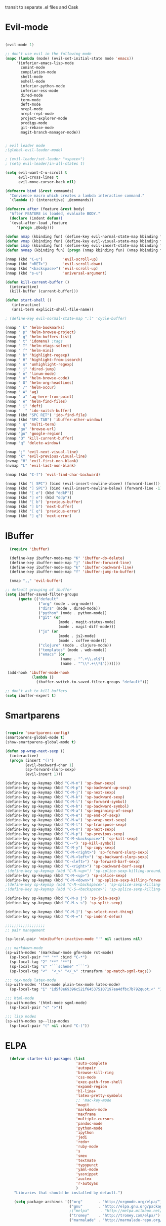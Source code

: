 transit to separate .el files and Cask

* Evil-mode
#+BEGIN_SRC emacs-lisp

    (evil-mode 1)

    ;; don't use evil in the following mode
    (mapc (lambda (mode) (evil-set-initial-state mode 'emacs))
         '(inferior-emacs-lisp-mode
           comint-mode
           compilation-mode
           shell-mode
           eshell-mode
           inferior-python-mode
           inferior-ess-mode
           dired-mode
           term-mode
           deft-mode
           nrepl-mode
           nrepl-repl-mode
           project-explorer-mode
           prodigy-mode
           git-rebase-mode
           magit-branch-manager-mode))


    ; evil leader mode
    ;(global-evil-leader-mode)

    ; (evil-leader/set-leader "<space>")
    ; (setq evil-leader/in-all-states t)

    (setq evil-want-C-u-scroll t
          evil-cross-lines t
          evil-move-cursor-back nil)

    (defmacro bind (&rest commands)
      "Convience macro which creates a lambda interactive command."
      `(lambda () (interactive) ,@commands))

    (defmacro after (feature &rest body)
      "After FEATURE is loaded, evaluate BODY."
      (declare (indent defun))
      `(eval-after-load ,feature
         '(progn ,@body)))

    (defun nmap (kbinding fun) (define-key evil-normal-state-map kbinding fun))
    (defun vmap (kbinding fun) (define-key evil-visual-state-map kbinding fun))
    (defun imap (kbinding fun) (define-key evil-insert-state-map kbinding fun))
    (defun nvmap (kbinding fun) (progn (nmap kbinding fun) (vmap kbinding fun)))

    (nmap (kbd "C-u")         'evil-scroll-up)
    (nmap (kbd "<RET>")       'evil-scroll-down)
    (nmap (kbd "<backspace>") 'evil-scroll-up)
    (nmap (kbd "s-u")         'universal-argument)

    (defun kill-current-buffer ()
      (interactive)
      (kill-buffer (current-buffer)))

    (defun start-shell ()
       (interactive)
       (ansi-term explicit-shell-file-name))

    ; (define-key evil-normal-state-map ":l" 'cycle-buffer)

    (nmap " k" 'helm-bookmarks)
    (nmap " p" 'helm-browse-project)
    (nmap " g" 'helm-buffers-list)
    (nmap " t" 'idomenu) ;tags
    (nmap " T" 'helm-etags-select)
    (nmap " f" 'helm-mini)
    (nmap " h" 'highlight-regexp)
    (nmap " H" 'highlight-from-isearch)
    (nmap " u" 'unhighlight-regexp)
    (nmap " j" 'dired-jump)
    (nmap " n" 'linum-mode)
    (nmap " o" 'helm-browse-code)
    (nmap " O" 'helm-org-headlines)
    (nmap " /" 'helm-occur)
    (nmap " A" 'ag)
    (nmap " a" 'ag-here-from-point)
    (nmap " e" 'helm-find-files)
    (nmap " i" 'deft)
    (nmap "  " 'ido-switch-buffer)
    (nmap (kbd "SPC RET") 'ido-find-file)
    (nmap (kbd "SPC TAB") 'ibuffer-other-window)
    (nmap " q" 'multi-term)
    (nmap "gu" 'browse-url)
    (vmap "gu" 'google-region)
    (nmap "Q" 'kill-current-buffer)
    (nmap "q" 'delete-window)

    (nmap "j" 'evil-next-visual-line)
    (nmap "k" 'evil-previous-visual-line)
    (nvmap "H" 'evil-first-non-blank)
    (nvmap "L" 'evil-last-non-blank)

    (nmap (kbd "C-f") 'evil-find-char-backward)

    (nmap (kbd "[ SPC") (bind (evil-insert-newline-above) (forward-line)))
    (nmap (kbd "] SPC") (bind (evil-insert-newline-below) (forward-line -1)))
    (nmap (kbd "[ e") (kbd "ddkP"))
    (nmap (kbd "] e") (kbd "ddp"))
    (nmap (kbd "[ b") 'previous-buffer)
    (nmap (kbd "] b") 'next-buffer)
    (nmap (kbd "[ q") 'previous-error)
    (nmap (kbd "] q") 'next-error)

#+END_SRC
* IBuffer
#+BEGIN_SRC emacs-lisp
  (require 'ibuffer)

  (define-key ibuffer-mode-map "K" 'ibuffer-do-delete)
  (define-key ibuffer-mode-map "j" 'ibuffer-forward-line)
  (define-key ibuffer-mode-map "k" 'ibuffer-backward-line)
  (define-key ibuffer-mode-map "f" 'ibuffer-jump-to-buffer)

  (nmap ",," 'evil-buffer)

;; default grouping of ibuffer
(setq ibuffer-saved-filter-groups
      (quote (("default"
               ("org" (mode . org-mode))
               ("dirs" (mode . dired-mode))
               ("python" (mode . python-mode))
               ("git" (or
                        (mode . magit-status-mode)
                        (mode . magit-diff-mode)))
               ("js" (or
                        (mode . js2-mode)
                        (mode . coffee-mode)))
               ("clojure" (mode . clojure-mode))
               ("templates" (mode . web-mode))
               ("emacs" (or
                         (name . "^.+\\.el$")
                         (name . "^\\*.+\\*$")))))))

 (add-hook 'ibuffer-mode-hook
            (lambda ()
              (ibuffer-switch-to-saved-filter-groups "default")))

;; don't ask to kill buffers
(setq ibuffer-expert t)

#+END_SRC

* Smartparens
#+BEGIN_SRC emacs-lisp

  (require 'smartparens-config)
  (smartparens-global-mode t)
  (show-smartparens-global-mode t)

  (defun sp-wrap-next-sexp ()
    (interactive)
    (progn (insert "()")
           (evil-backward-char 1)
           (sp-forward-slurp-sexp)
           (evil-insert 1)))

  (define-key sp-keymap (kbd "C-M-n") 'sp-down-sexp)
  (define-key sp-keymap (kbd "C-M-p") 'sp-backward-up-sexp)
  (define-key sp-keymap (kbd "C-M-j") 'sp-next-sexp)
  (define-key sp-keymap (kbd "C-M-k") 'sp-backward-sexp)
  (define-key sp-keymap (kbd "C-M-l") 'sp-forward-symbol)
  (define-key sp-keymap (kbd "C-M-h") 'sp-backward-symbol)
  (define-key sp-keymap (kbd "C-M-a") 'sp-beginning-of-sexp)
  (define-key sp-keymap (kbd "C-M-e") 'sp-end-of-sexp)
  (define-key sp-keymap (kbd "C-M-w") 'sp-wrap-next-sexp)
  (define-key sp-keymap (kbd "C-M-t") 'sp-transpose-sexp)
  (define-key sp-keymap (kbd "C-M-n") 'sp-next-sexp)
  (define-key sp-keymap (kbd "C-M-p") 'sp-previous-sexp)
  (define-key sp-keymap (kbd "C-M-<backspace>") 'sp-kill-sexp)
  (define-key sp-keymap (kbd "C-~") 'sp-kill-symbol)
  (define-key sp-keymap (kbd "C-M-y") 'sp-copy-sexp)
  (define-key sp-keymap (kbd "C-M-<right>") 'sp-forward-slurp-sexp)
  (define-key sp-keymap (kbd "C-M-<left>") 'sp-backward-slurp-sexp)
  (define-key sp-keymap (kbd "C-<left>") 'sp-forward-barf-sexp)
  (define-key sp-keymap (kbd "C-<right>") 'sp-backward-barf-sexp)
  ;(define-key sp-keymap (kbd "C-M-<up>") 'sp-splice-sexp-killing-around)
  (define-key sp-keymap (kbd "C-M-<up>") 'sp-splice-sexp)
  (define-key sp-keymap (kbd "C-M-<down>") 'sp-splice-sexp-killing-forward)
  ;(define-key sp-keymap (kbd "C-M-<backspace>") 'sp-splice-sexp-killing-backward)
  ;(define-key sp-keymap (kbd "C-S-<backspace>") 'sp-splice-sexp-killing-around)

  (define-key sp-keymap (kbd "C-M-s j") 'sp-join-sexp)
  (define-key sp-keymap (kbd "C-M-s s") 'sp-split-sexp)

  (define-key sp-keymap (kbd "C-M-]") 'sp-select-next-thing)
  (define-key sp-keymap (kbd "C-M-=") 'sp-indent-defun)

  ;;;;;;;;;;;;;;;;;;
  ;; pair management

  (sp-local-pair 'minibuffer-inactive-mode "'" nil :actions nil)

  ;;; markdown-mode
  (sp-with-modes '(markdown-mode gfm-mode rst-mode)
    (sp-local-pair "*" "*" :bind "C-*")
    (sp-local-tag "2" "**" "**")
    (sp-local-tag "s" "```scheme" "```")
    (sp-local-tag "<"  "<_>" "</_>" :transform 'sp-match-sgml-tags))

  ;;; tex-mode latex-mode
  (sp-with-modes '(tex-mode plain-tex-mode latex-mode)
    (sp-local-tag "i" "1d5f8e69396c521f645375107197ea4dfbc7b792quot;<" "1d5f8e69396c521f645375107197ea4dfbc7b792quot;>"))

  ;;; html-mode
  (sp-with-modes '(html-mode sgml-mode)
    (sp-local-pair "<" ">"))

  ;;; lisp modes
  (sp-with-modes sp--lisp-modes
    (sp-local-pair "(" nil :bind "C-("))

#+END_SRC

* ELPA

#+begin_src emacs-lisp
  (defvar starter-kit-packages (list
                                'auto-complete
                                'autopair
                                'browse-kill-ring
                                'css-mode
                                'exec-path-from-shell
                                'expand-region
                                'hl-line+
                                'latex-pretty-symbols
                                ;; 'mac-key-mode
                                'magit
                                'markdown-mode
                                'maxframe
                                'multiple-cursors
                                'pandoc-mode
                                'python-mode
                                'ipython
                                'jedi
                                'redo+
                                'ruby-mode
                                's
                                'smex
                                'textmate
                                'typopunct
                                'yaml-mode
                                'yasnippet
                                'auctex
                                'r-autoyas
                                )
    "Libraries that should be installed by default.")

    (setq package-archives '(("org"       . "http://orgmode.org/elpa/")
                             ("gnu"       . "http://elpa.gnu.org/packages/")
                             ;("melpa"     . "http://melpa.milkbox.net/packages/")
                             ("tromey"    . "http://tromey.com/elpa/")
                             ("marmalade" . "http://marmalade-repo.org/packages/")))

(defun starter-kit-elpa-install ()
  "Install all starter-kit packages that aren't installed."
  (interactive)
  (dolist (package starter-kit-packages)
    (unless (or (member package package-activated-list)
                (functionp package))
      (message "Installing %s" (symbol-name package))
      (package-install package))))

(defun esk-online? ()
  "See if we're online.

Windows does not have the network-interface-list function, so we
just have to assume it's online."
  ;; TODO how could this work on Windows?
  (if (and (functionp 'network-interface-list)
           (network-interface-list))
      (some (lambda (iface) (unless (equal "lo" (car iface))
                         (member 'up (first (last (network-interface-info
                                                   (car iface)))))))
            (network-interface-list))
    t))

;On your first run, this should pull in all the base packages.

(when (esk-online?)
  (unless package-archive-contents (package-refresh-contents))
  (starter-kit-elpa-install))

;Make sure the PATH variable is set properly. (Uses exec-path-from-shell package.)
  (when (memq window-system '(mac ns))
  (exec-path-from-shell-initialize))

#+end_src

* Folding
#+BEGIN_SRC emacs-lisp

  (defun toggle-folding-buffer (column)
    (interactive "P")
    (set-selective-display
     (if selective-display nil (or column 1))))

  (define-key evil-normal-state-map "zA" 'toggle-folding-buffer)

  (define-key evil-normal-state-map "zf" 'fold-this)

#+END_SRC
* Appearance

#+begin_src emacs-lisp

    ; minimize fringe
    (setq-default indicate-empty-lines nil)
    (put 'upcase-region 'disabled nil)
    (fringe-mode 4)

    (setq initial-scratch-message "")
    (setq inhibit-splash-screen t)
    (setq inhibit-startup-message t)
    (setq redisplay-dont-pause t)
    (set-scroll-bar-mode nil)
  ;  (menu-bar-mode -1)
    (tool-bar-mode -1)
    (tooltip-mode -1)
    (setq tooltip-use-echo-area t)

    (require 'highlight-sexp)
    (defun light-theme ()
      (interactive)
      (load-theme 'solarized-light)
      (setq hl-sexp-background-color "#eee8d5")
      (highlight-sexp-mode t)
      (setq evil-emacs-state-cursor '("red" box))
      (setq evil-normal-state-cursor '("black" box))
      (setq evil-visual-state-cursor '("orange" box))
      (setq evil-insert-state-cursor '("black" bar)))

    (defun dark-theme ()
      (interactive)
      (load-theme 'solarized-dark)
      (setq hl-sexp-background-color "#073642")
      (highlight-sexp-mode t)
      (setq evil-emacs-state-cursor '("yellow" box))
      (setq evil-normal-state-cursor '("white" box))
      (setq evil-visual-state-cursor '("orange" box))
      (setq evil-insert-state-cursor '("white" bar)))

    (setq evil-normal-state-tag   (propertize "<N>" 'face '((:background "black"  :foreground "grey" )))
          evil-visual-state-tag   (propertize "<V>" 'face '((:background "orange" :foreground "black")))
          evil-emacs-state-tag    (propertize "<E>" 'face '((:background "yellow" :foreground "black")))
          evil-insert-state-tag   (propertize "<I>" 'face '((:background "red"    :foreground "black")))
          evil-motion-state-tag   (propertize "<M>" 'face '((:background "blue")))
          evil-operator-state-tag (propertize "<O>" 'face '((:background "purple"))))

      (add-hook 'after-change-major-mode-hook
                (lambda ()
                  (when (not (member major-mode '(term-mode
                                                  magit-commit-mode
                                                  magit-status-mode
                                                  magit-log-mode
                                                  magit-diff-mode
                                                  w3m-mode
                                                  cider-repl-mode
                                                  ibuffer-mode)))
                    (setq show-trailing-whitespace t))))

    (nmap (kbd "C-c C-w") 'whitespace-cleanup)

    (dark-theme)

    ; more readable camelCase
    (glasses-mode)
  ;; Subword mode (consider CamelCase chunks as words)
  (global-subword-mode 1)

    (setq evil-default-cursor t)

    (set-face-attribute 'default nil
       :family "PragmataPro"
       :height 180
       :weight 'normal
       :width 'normal)

    (setq line-spacing 2)

    ;; No current line highlighting
    (global-hl-line-mode nil)

   (custom-set-faces
   ;; custom-set-faces was added by Custom.
   ;; If you edit it by hand, you could mess it up, so be careful.
   ;; Your init file should contain only one such instance.
   ;; If there is more than one, they won't work right.
   '(region ((t (:background "alternateSelectedControlColor" :foreground "white" :background "#073642")))))

    (defun fullscreen (&optional f)
      (interactive)
      (set-frame-parameter f 'fullscreen
                           (if (frame-parameter f 'fullscreen) nil 'fullboth)))

    (fullscreen)

    (global-set-key (kbd "C-c C-f") 'fullscreen)

    (add-hook 'after-make-frame-functions 'fullscreen)


(define-key global-map (kbd "C-+") 'text-scale-increase)
(define-key global-map (kbd "C--") 'text-scale-decrease)

#+end_src

** Mode line
#+begin_src emacs-lisp
     (require 'smart-mode-line)

     (sml/setup)

     (add-to-list 'sml/hidden-modes " GitGutter")
     (add-to-list 'sml/hidden-modes " Lisp Interaction")
     (add-to-list 'sml/hidden-modes " ElDoc")
     (add-to-list 'sml/hidden-modes " hl-sexp")
     (add-to-list 'sml/hidden-modes " Fill")
     (add-to-list 'sml/hidden-modes " AC")
     (add-to-list 'sml/hidden-modes " yas")
     (add-to-list 'sml/hidden-modes " Projectile")
;     (add-to-list 'sml/hidden-modes " pair")
     (add-to-list 'sml/hidden-modes " Wrap")
     (add-to-list 'sml/hidden-modes " vl")
     (add-to-list 'sml/hidden-modes " Undo-Tree")

     (add-to-list 'sml/replacer-regexp-list '("^~/10to8/Native/native/src/core/"      ":DT:"))
     (add-to-list 'sml/replacer-regexp-list '("^~/10to8/Native/native/src/apps/jeltz/app/"      ":Jeltz:"))
     (add-to-list 'sml/replacer-regexp-list '("^~/10to8/Native/native/src/apps/colin/app"     ":Colin:"))

#+end_src

** Windows
*** Winner mode
    Remember the previous window configurations and jump back to them
    as needed (as when, e.g., some other mode messes with your working
    layout.) Rebind the default keys to C-c-up and C-c-down as in a moment
    we'll assign C-c-right for rotating windows.

#+source: local-winner-mode
#+begin_src emacs-lisp
  (winner-mode 1)
  (global-set-key (kbd "C-c <up>") 'winner-undo)
  (global-set-key (kbd "C-c <down>") 'winner-redo)

  ; (define-key evil-normal-state-map [escape] 'winner-undo)

#+end_src

*** Window switching.

Shift+direction arrow moves between frames.

#+begin_src emacs-lisp
   (windmove-default-keybindings)
   (setq windmove-wrap-around t)
#+end_src

*** Resizing Windows on the fly

#+begin_src emacs-lisp
  ;; resizing 'windows' (i.e., inside the frame)
  (global-set-key (kbd "S-C-<left>") 'shrink-window-horizontally)
  (global-set-key (kbd "S-C-<right>") 'enlarge-window-horizontally)
  (global-set-key (kbd "S-C-<down>") 'shrink-window)
  (global-set-key (kbd "S-C-<up>") 'enlarge-window)
#+end_src

* Editing
#+BEGIN_SRC emacs-lisp
  (require 'thingatpt)
  (require 'imenu)

  (defun local-column-number-mode ()
     (make-local-variable 'column-number-mode)
     (column-number-mode t))

   (defun local-comment-auto-fill ()
     (set (make-local-variable 'comment-auto-fill-only-comments) t)
     (auto-fill-mode t))

   (defun turn-on-hl-line-mode ()
         (require 'hl-line+)
         (toggle-hl-line-when-idle 1)
         (global-hl-line-mode nil))

   (defun turn-on-save-place-mode ()
     (setq save-place t))

   (defun turn-on-whitespace ()
     (whitespace-mode t))

   (nmap (kbd "[ m") 'flymake-goto-prev-error)
   (nmap (kbd "] m") 'flymake-goto-next-error)

(defun buffer-contains-string-p (string)
  "Does the current buffer contain STRING? Case sensitive."
  (let ((case-fold-search nil))
    (save-excursion
      (save-match-data
        (goto-char (point-min))
        (search-forward string nil t)))))

      (setq ns-function-modifier 'hyper)

      (prefer-coding-system 'utf-8)
      (set-language-environment 'utf-8)
      (set-default-coding-systems 'utf-8)
      (set-terminal-coding-system 'utf-8)
      (set-selection-coding-system 'utf-8)

      ;; default tab-width is two spaces
      (setq-default tab-width 2
                    js-indent-level 2
                    c-basic-offset 2
                    indent-tabs-mode nil)

      (require 'highlight-indentation)

      (add-hook 'coffee-mode-hook
                (lambda () (highlight-indentation-current-column-mode)))

        (nmap "[e" 'shift-text-up)
        (nmap "]e" 'shift-text-down)

        (setq c-basic-offset 2)


        (global-set-key "\C-\\" 'comment-region)

      ; show the matching parentheses immediately
      (setq show-paren-delay 0)

      (require 'evil-matchit)
      (global-evil-matchit-mode)

      (defun custom-align () (interactive)
        (let ((start (region-beginning))
              (end   (region-end)))
          (align-regexp start end "=")))

      (vmap " a=" (bind (align-regexp (region-beginning) (region-end) "=")))

    (defun visual-shift-left (start end)
      (interactive "r")
      (save-excursion
        (evil-shift-left start end))
      (evil-visual-restore))

    (defun visual-shift-right ()
      (interactive)
      (let ((start (region-beginning))
            (end (region-end)))
        (progn (evil-shift-right start end)
               (evil-visual-restore))))

    (defun commas-to-newlines ()
      (interactive)
      (shell-command-on-region
        (region-beginning)
        (region-end)
        "tr , '\n'"
        nil
        t))

  (defun narrow-paragraph (start end)
    "Narrow region to 80 columns"
    (interactive "r")
    (let ((command "par 79"))
      (shell-command-on-region start end
                               command
                               nil t)))

  (define-key evil-visual-state-map "<" 'visual-shift-left)

  (define-key evil-visual-state-map ">" 'visual-shift-right)

  (define-key evil-normal-state-map " =" 'evil-numbers/inc-at-pt)
  (define-key evil-normal-state-map " -" 'evil-numbers/dec-at-pt)

  (define-key evil-normal-state-map (kbd "C-c DEL")
     (bind (delete-region (point-min) (point-max))))

  (require 'surround)
  (global-surround-mode 1)

  (idle-highlight t)

  (setq pretty-default-groups '(:function))
  (require 'pretty-mode)
  (global-pretty-mode)

  (require 'pretty-symbols)
  (pretty-symbols-mode)

(defun lorem ()
  "Insert a lorem ipsum."
  (interactive)
  (insert "Lorem ipsum dolor sit amet, consectetur adipisicing elit, sed do "
          "eiusmod tempor incididunt ut labore et dolore magna aliqua. Ut enim"
          "ad minim veniam, quis nostrud exercitation ullamco laboris nisi ut "
          "aliquip ex ea commodo consequat. Duis aute irure dolor in "
          "reprehenderit in voluptate velit esse cillum dolore eu fugiat nulla "
          "pariatur. Excepteur sint occaecat cupidatat non proident, sunt in "
          "culpa qui officia deserunt mollit anim id est laborum."))

; TODO use for coffee and clojure
(defun narrow-to-ruby-block ()
  (save-excursion
    (let ((start (progn (ruby-beginning-of-block) (point)))
          (end (progn (ruby-end-of-block) (point))))
      (narrow-to-region start end))))

(defun send-current-line-to-next-window ()
  "Send current line to next window"
  (interactive)
  (let ((current-line (buffer-substring-no-properties (point-at-bol) (point-at-eol)))
        (target (window-buffer (next-window))))
    (with-current-buffer target
      (insert current-line))))

(defun what-face (pos)
  (interactive "d")
  (let ((face (or (get-char-property (point) 'read-face-name)
                  (get-char-property (point) 'face))))
    (if face (message "Face: %s" face) (message "No face at %d" pos))))

#+end_src

** CUA mode for rectangle editing
Sometimes very useful (but we don't use the core cua keys.)

#+source: cua-rectangle
#+begin_src emacs-lisp
  (setq cua-enable-cua-keys nil)
  (cua-mode)

;; To start a rectangle, use [C-return] and extend it using the normal
;; movement keys (up, down, left, right, home, end, C-home,
;; C-end). Once the rectangle has the desired size, you can cut or
;; copy it using C-w and M-w, and you can
;; subsequently insert it - as a rectangle - using C-y.  So
;; the only new command you need to know to work with cua-mode
;; rectangles is C-return!
;;
;; Normally, when you paste a rectangle using C-v (C-y), each line of
;; the rectangle is inserted into the existing lines in the buffer.
;; If overwrite-mode is active when you paste a rectangle, it is
;; inserted as normal (multi-line) text.
;;
;; And there's more: If you want to extend or reduce the size of the
;; rectangle in one of the other corners of the rectangle, just use
;; [return] to move the cursor to the "next" corner.  Or you can use
;; the [M-up], [M-down], [M-left], and [M-right] keys to move the
;; entire rectangle overlay (but not the contents) in the given
;; direction.
;;
;; [C-return] cancels the rectangle
;; [C-space] activates the region bounded by the rectangle

;; cua-mode's rectangle support also includes all the normal rectangle
;; functions with easy access:
;;
;; [M-a] aligns all words at the left edge of the rectangle
;; [M-b] fills the rectangle with blanks (tabs and spaces)
;; [M-c] closes the rectangle by removing all blanks at the left edge
;;       of the rectangle
;; [M-f] fills the rectangle with a single character (prompt)
;; [M-i] increases the first number found on each line of the rectangle
;;       by the amount given by the numeric prefix argument (default 1)
;;       It recognizes 0x... as hexadecimal numbers
;; [M-k] kills the rectangle as normal multi-line text (for paste)
;; [M-l] downcases the rectangle
;; [M-m] copies the rectangle as normal multi-line text (for paste)
;; [M-n] fills each line of the rectangle with increasing numbers using
;;       a supplied format string (prompt)
;; [M-o] opens the rectangle by moving the highlighted text to the
;;       right of the rectangle and filling the rectangle with blanks.
;; [M-p] toggles virtual straight rectangle edges
;; [M-P] inserts tabs and spaces (padding) to make real straight edges
;; [M-q] performs text filling on the rectangle
;; [M-r] replaces REGEXP (prompt) by STRING (prompt) in rectangle
;; [M-R] reverse the lines in the rectangle
;; [M-s] fills each line of the rectangle with the same STRING (prompt)
;; [M-t] performs text fill of the rectangle with TEXT (prompt)
;; [M-u] upcases the rectangle
;; [M-|] runs shell command on rectangle
;; [M-'] restricts rectangle to lines with CHAR (prompt) at left column
;; [M-/] restricts rectangle to lines matching REGEXP (prompt)
;; [C-?] Shows a brief list of the above commands.

;; [M-C-up] and [M-C-down] scrolls the lines INSIDE the rectangle up
;; and down; lines scrolled outside the top or bottom of the rectangle
;; are lost, but can be recovered using [C-z].

#+end_src

   Expand selected region by semantic units. Just keep pressing the key until it selects what you want.

#+begin_src emacs-lisp
    (require 'expand-region)
    (global-set-key (kbd "C-=") 'er/expand-region)
#+end_src

* Transpose chars
  Emulate vim behaviour
#+BEGIN_SRC emacs_lisp

  (defun my-transpose-chars ()
    (interactive)
    (transpose-chars -1)
    (evil-forward-char))

  (imap (kbd "C-t") (bind (my-transpose-chars)))


#+END_SRC

** Multiple Cursors

   Use multiple cursors for search, replace, and text-cleaning tasks. For a demonstration, see http://emacsrocks.com/e13.html

#+begin_src emacs-lisp
  (require 'multiple-cursors)
  ;; When you have an active region that spans multiple lines, the following will add a cursor to each line:

  (global-set-key (kbd "C-S-c C-S-c") 'mc/edit-lines)

  (global-set-key (kbd "C-S-c C-e") 'mc/edit-ends-of-lines)
  (global-set-key (kbd "C-S-c C-a") 'mc/edit-beginnings-of-lines)
  (nmap (kbd "M-.") 'mc/mark-next-like-this)
  (nmap (kbd "M-,") 'mc/mark-previous-like-this)
  (nmap (kbd "C-c C-<") 'mc/mark-all-like-this)
  (nmap (kbd "M-\\") 'set-rectangular-region-anchor)
#+end_src

First mark the word, then add more cursors. To get out of multiple-cursors-mode, press <return> or C-g. The latter will first disable multiple regions before disabling multiple cursors. If you want to insert a newline in multiple-cursors-mode, use C-j.

*** Comment and duplicate line
#+begin_src emacs-lisp
  (defun comment-and-duplicate-line ()
    "Copy current line to line below and comment current line."
    (interactive)
    (let* ((beg (line-beginning-position))
           (end (line-end-position))
           (line (buffer-substring-no-properties beg end))
           (column (current-column)))
        (comment-region beg end)
        (goto-char (line-end-position))
        (newline)
        (insert line)
        (move-to-column column)))

  (nmap (kbd "gyy") 'comment-and-duplicate-line)

#+end_src

* Command mode
#+BEGIN_SRC emacs-lisp

  (defun shell-command-and-replace-region (start end)
    (interactive "r")
    (shell-command-on-region start
                             end
                             (read-shell-command "Shell command on buffer: ")
                             t))

  (defun shell-command-and-replace-buffer ()
    (interactive)
    (shell-command-and-replace-visual (point-min) (point-max)))

  (nmap (kbd "!") 'shell-command)
  (vmap (kbd "!") 'shell-command-on-region)
  (nmap (kbd "C-c !") 'shell-command-and-replace-buffer)
  (vmap (kbd "C-c !") 'shell-command-and-replace-region)

  (require 'zlc)
  (setq zlc-select-completion-immediately t)

  ;; no duplicates in command history
  (setq comint-input-ignoredups t)

  (setq enable-recursive-minibuffers t)

  (defun my-minibuffer-insert-word-at-point ()
    "Get word at point in original buffer and insert it to minibuffer."
    (interactive)
    (let (word beg)
      (with-current-buffer (window-buffer (minibuffer-selected-window))
        (save-excursion
          (skip-syntax-backward "w_")
          (setq beg (point))
          (skip-syntax-forward "w_")
          (setq word (buffer-substring-no-properties beg (point)))))
      (when word
        (insert word))))

  (add-hook 'minibuffer-setup-hook (lambda () (local-set-key (kbd "C-w") 'my-minibuffer-insert-word-at-point)))

  (define-key minibuffer-local-map [escape] 'minibuffer-keyboard-quit)
  (define-key minibuffer-local-ns-map [escape] 'minibuffer-keyboard-quit)
  (define-key minibuffer-local-completion-map [escape] 'minibuffer-keyboard-quit)
  (define-key minibuffer-local-must-match-map [escape] 'minibuffer-keyboard-quit)
  (define-key minibuffer-local-isearch-map [escape] 'minibuffer-keyboard-quit)

  ; (define-key ido-completion-map (kbd "M-.") 'smex-find-function)
  ; (define-key ido-completion-map (kbd "C-c C-d") 'smex-find-function)

  (add-hook 'ack-mode-hook 'ansi-color-for-comint-mode-on)


  (define-key process-menu-mode-map (kbd "K") 'delete-process-at-point)

  (defun delete-process-at-point ()
    (interactive)
    (let ((process (get-text-property (point) 'tabulated-list-id)))
      (cond ((and process
                  (processp process))
             (delete-process process)
             (revert-buffer))
            (t
             (error "no process at point!")))))

#+END_SRC

* Search
#+begin_src emacs-lisp

      (require 'ack-and-a-half)
      ;; Create shorter aliases
      (defalias 'ack 'ack-and-a-half)
      (defalias 'ack-same 'ack-and-a-half-same)
      (defalias 'ack-find-file 'ack-and-a-half-find-file)
      (defalias 'ack-find-file-same 'ack-and-a-half-find-file-same)
      ; (define-key global-map "\C-x a" 'ack)

      ; Interface with Ag, the silver search

      (require 'ag)
      (setq ag-highlight-search t)
      ; (setq ag-reuse-window 't)
      (setq ag-reuse-buffers 't)

      ; Activate occur easily inside isearch
      (define-key isearch-mode-map (kbd "C-o")
        (lambda () (interactive)
          (let ((case-fold-search isearch-case-fold-search))
            (occur (if isearch-regexp isearch-string (regexp-quote isearch-string))))))

      ; Use regex searches by default.
      (global-set-key (kbd "C-s") 'isearch-forward-regexp)
      (global-set-key (kbd "\C-r") 'isearch-backward-regexp)

      (defun highlight-from-isearch ()
        (interactive)
        (let ((input (if isearch-regexp
                         isearch-string
                         (regexp-quote isearch-string))))
          (highlight-regexp input)))

      (defun ag-from-point ()
        "Search using ag in current directory,
         with STRING defaulting to the symbol under point."
        (interactive)
        (let ((ido-report-no-match nil)
              (ido-auto-merge-work-directories-length -1)
              (directory (file-name-directory (or load-file-name buffer-file-name)))
              (string (ag/dwim-at-point))
              (ag-function (apply-partially 'ag/search 'string)))
          (ido-file-internal 'ag-function)))

      (defun ag-here-from-point ()
        "Search using ag in current directory,
         with STRING defaulting to the symbol under point."
         (interactive)
         (let ((directory (file-name-directory (or load-file-name buffer-file-name)))
               (string (ag/dwim-at-point)))
           (ag/search string directory)))

      (defun show-ag () (interactive) (switch-to-buffer-other-window "*ag*"))
      (defun kill-ag () (interactive) (kill-buffer "*ag*"))

      (define-key evil-motion-state-map (kbd "C-'") 'next-error)
      (define-key evil-motion-state-map (kbd "C-:") 'previous-error)
      (define-key evil-motion-state-map (kbd "C-;") 'show-ag)
      (define-key evil-motion-state-map (kbd "C-\"") 'kill-ag)

      (require 'f)

      (defun find-file-relative-to-current (&optional relative-index cycle)
        "switches buffer to a nearby file
         arguments:
         - relative-index: signed integer (default 1) which specifies the step relative to current file
         - cycle: boolean (default true), specifies whether to jump to other edge when reaching end of dir
           FIXME
          -- requires dash.el and f.el"
        (let* ((current-dir (file-name-directory (or load-file-name buffer-file-name)))
               (dir-contents (directory-files current-dir))
               (dir-files (-filter 'f-file? dir-contents))
               (current-file  (file-name-nondirectory (buffer-file-name)))
               (index-current-file (-elem-index current-file dir-files))
               (dir-files-length (length dir-files))
               (target-index (incf index-current-file (or relative-index 1)))
               (cycle (if (boundp 'cycle) cycle t))
               (index (cond
                        ((and cycle (>= target-index dir-files-length)) 0)
                        ((and cycle (< target-index 0)) (decf dir-files-length))
                        (t target-index)))
               (nextfile (nth index dir-files)))
          (find-file nextfile)))

      (defun next-file-in-dir ()
        "like in vim-unimpaired."
        (interactive) (find-file-relative-to-current 1))

      (defun previous-file-in-dir ()
        "like in vim-unimpaired."
        (interactive) (find-file-relative-to-current -1))

      (nmap (kbd "] f") 'next-file-in-dir)
      (nmap (kbd "[ f") 'previous-file-in-dir)


    ;; (defun evil-ex-search-and-replace ()
    ;;   ""
    ;;   (interactive)
    ;;   (evil-ex)
    ;;   (insert "s///cg"))

    ;; (vmap "rr" 'evil-ex-search-and-replace)


  (defun evilcvn--change-symbol(fn)
    (let ((old (thing-at-point 'symbol)))
      (funcall fn)
      (unless (evil-visual-state-p)
        (evil-visual-state))
      (evil-ex (concat "'<,'>s/" (if (= 0 (length old)) "" "\\<\\(") old (if (= 0 (length old)) "" "\\)\\>/"))))
    )

  (defun change-symbol-in-whole-buffer()
    "mark the region in whole buffer and use string replacing UI in evil-mode
  to replace the symbol under cursor"
    (interactive)
    (evilcvn--change-symbol 'mark-whole-buffer)
    )

  (defun change-symbol-in-defun ()
    "mark the region in defun (definition of function) and use string replacing UI in evil-mode
  to replace the symbol under cursor"
    (interactive)
    (evilcvn--change-symbol 'mark-defun)
    )

  (nmap " rr" 'change-symbol-in-whole-buffer)
  (nmap " rf" 'change-symbol-in-defun)


#+end_src

** Convenience Function to search for regexps build with re-builder
   Re-Builder (=M-x regexp-builder=) is a very convenient way to dynamically build regular expressions for searching and replacing. You enter a minibuffer that lets you type the regexp and the prospective matches to the expression you type are highlighted in the main buffer. In the re-builder minibuffer, =C-c C-w= copies the current expression to the kill-ring (clipboard) and =C-c C-q= quits. The expression is copied as a string, which is useful if you're writing lisp but it will not work if you copy it in to =C-M-%= or =query-replace-regexp=. But usually this is exactly what I want to do---take the expression I've built in re-buider and immediately use it to search and replace in a buffer. With the function below, you can do this. After you've built the expression and copied it wtih =C-c C-w=, quit re-bulder and do =M-x reb-query-replace=.

#+source: rexep-copy
#+begin_src emacs-lisp
  (defun reb-query-replace (to-string)
      "Replace current RE from point with `query-replace-regexp'."
      (interactive
       (progn (barf-if-buffer-read-only)
              (list (query-replace-read-to (reb-target-binding reb-regexp)
                                           "Query replace"  t))))
      (with-current-buffer reb-target-buffer
        (query-replace-regexp (reb-target-binding reb-regexp) to-string)))

#+end_src

** Browse the Kill Ring
    Conveniently navigate the kill-ring (ie, the cut/copy clipboard
    history) in a pop-up buffer.

#+begin_src emacs-lisp
  (when (require 'browse-kill-ring nil 'noerror)
  (browse-kill-ring-default-keybindings))
#+end_src

* Help
#+begin_src emacs-lisp

  (global-set-key (kbd "C-h a") 'apropos)
  ; same as C-h f
  (global-set-key (kbd "C-h C-f") 'describe-function)
  (global-set-key (kbd "C-h C-s") 'find-function)
  (global-set-key (kbd "C-h C-f") 'describe-function)
  (global-set-key (kbd "C-h C-s") 'find-function)
;  (global-set-key (kbd "C-h C-s") 'smex-find-function)

  (global-set-key (kbd "C-h h") nil)

  (define-key emacs-lisp-mode-map (kbd "C-c C-d") 'describe-function)
  (define-key emacs-lisp-mode-map (kbd "C-c C-s") 'find-function)

#+end_src

* Navigation
#+begin_src emacs-lisp

  (defun assign-f1-bookmark-to-buffer ()
    (interactive)
    (setq f1-bookmark-buffer (buffer-name (current-buffer)))
    (nmap (kbd "<f1>") (bind (switch-to-buffer f1-bookmark-buffer))))

  (defun assign-f2-bookmark-to-buffer ()
    (interactive)
    (setq f2-bookmark-buffer (buffer-name (current-buffer)))
    (nmap (kbd "<f2>") (bind (switch-to-buffer f2-bookmark-buffer))))

  ; TODO make generic

  ; (defun assign-key-bookmark-to-buffer (key)
  ;   (interactive "M")
  ;   (setq v (make-symbol (concat key "key")))
  ;   (message (concat "hi" v)))

  (require 'smex)
  (smex-initialize)

  (nmap ":" 'smex)
  (vmap ":" 'smex)
  (nmap " :" 'helm-M-x)
  (global-set-key (kbd "M-x") 'smex) ; for emacs-mode
  (global-set-key (kbd "M-X") 'smex-major-mode-commands)

  (nmap (kbd "C-c :") 'evil-ex)
  (vmap (kbd "C-c :") 'evil-ex)

  (setq smex-show-unbound-commands t)
  (smex-auto-update 30)

  (setq mac-option-modifier 'meta)

  ; some shortcuts from evil-ex for M-x

  (defun w ()
    ":w shortcut"
    (interactive)
    (save-buffer))

  (defun only ()
    ":only"
    (interactive)
    (delete-other-windows))

  (nmap (kbd "C-l") 'only)

#+end_src

* Completion

#+begin_src emacs-lisp
  (define-key ido-file-completion-map (kbd "C-w") 'ido-delete-backward-updir)

;; Bind `~` to go to homedir when in ido-find-file; http://whattheemacsd.com/setup-ido.el-02.html
(add-hook 'ido-setup-hook
 (lambda ()
   ;; Go straight home
   (define-key ido-file-completion-map
     (kbd "~")
     (lambda ()
       (interactive)
       (if (looking-back "/")
           (insert "~/")
         (call-interactively 'self-insert-command))))))

  (require 'fuzzy)
  (require 'auto-complete)

  (setq ac-auto-show-menu t
        ac-quick-help-delay 0.2
        ac-use-fuzzy t
        ac-auto-start t
        ac-comphist-file (concat user-emacs-directory ".cache/ac-comphist.dat")
        ac-quick-help-height 30
        ac-show-menu-immediately-on-auto-complete t)

  (after 'auto-complete
    (define-key ac-completing-map (kbd "C-n") 'ac-next)
    (define-key ac-completing-map (kbd "C-p") 'ac-previous))

  (global-auto-complete-mode +1)

  (require 'yasnippet)
  (yas-global-mode 1)

  ;; bind yas-expand to SPC, since TAB is used by ac-complete
  (define-key yas-minor-mode-map (kbd "C-j") 'yas-expand)

  ;; Yasnippets, always
  (eval-after-load "yasnippet"
    '(setq-default ac-sources (append '(ac-source-yasnippet) ac-sources)))

  ;; Hippie expand: look in buffer before filenames please
  (setq hippie-expand-try-functions-list '(try-expand-dabbrev
                                           try-expand-dabbrev-all-buffers
                                           try-expand-dabbrev-from-kill
                                           try-complete-file-name-partially
                                           try-complete-file-name
                                           try-expand-all-abbrevs
                                           try-complete-lisp-symbol-partially
                                           try-complete-lisp-symbol))


  (defun hippie-expand-lines ()
    (interactive)
    (let ((hippie-expand-try-functions-list '(try-expand-line
                                              try-expand-line-all-buffers)))
      (hippie-expand nil)))

  (define-key evil-insert-state-map "\C-l" 'hippie-expand)
  (define-key evil-insert-state-map (kbd "C-x C-l") 'hippie-expand-lines)


#+end_src
* Tags
#+BEGIN_SRC emacs-lisp

  ; (define-key evil-normal-state-map (kbd "C-]") 'helm-etags-select)

#+END_SRC

* LaTeX
#+BEGIN_SRC emacs-lisp

    ; (setq helm-input-idle-delay 0.1) ;; I want it now!

    ; (add-hook 'emacs-startup-hook (lambda ()
    ;                                 (let ((default-directory (getenv "HOME")))
    ;                                 (command-execute 'eshell)
    ;                                 (bury-buffer))))

    ;; custom variables kludge. Why can't I get these to work via setq?
    (custom-set-variables
    ;; custom-set-variables was added by Custom.
    ;; If you edit it by hand, you could mess it up, so be careful.
    ;; Your init file should contain only one such instance.
    ;; If there is more than one, they won't work right.
    '(LaTeX-XeTeX-command "xelatex -synctex=1")
    '(TeX-engine (quote xetex))
    ;; '(TeX-view-program-list (quote (("Skim" "/Applications/Skim.app/Contents/SharedSupport/displayline %n %o %b"))))
    ;; '(TeX-view-program-selection (quote (((output-dvi style-pstricks) "dvips and gv") (output-dvi "xdvi") (output-pdf "Skim") (output-html "xdg-open"))))
    '(show-paren-mode t)
    '(blink-cursor-mode nil)
    '(text-mode-hook (quote (text-mode-hook-identify)))
    )

#+end_src

** Emacs server mode
   Let's support emacsclient. For that to work, we'll need to start the server.
   Unless, of course, it's already running.

#+begin_src emacs-lisp
(require 'server)
(unless (server-running-p) (server-start))
#+end_src

** Web-mode
   An actual major mode that works html and templates? Let's get
   that!

#+BEGIN_SRC emacs-lisp

(require 'web-mode)

(add-to-list 'auto-mode-alist '("\\.html$" . web-mode))

(define-key web-mode-map (kbd "C-n") 'web-mode-tag-match)
(define-key web-mode-map (kbd "C-f") 'web-mode-fold-or-unfold)
(define-key web-mode-map (kbd "C-'") 'web-mode-mark-and-expand)

(set-face-attribute 'web-mode-html-tag-face nil :foreground "DarkViolet")

(add-hook 'web-mode-hook 'zencoding-mode)
#+END_SRC

** Jade-hook
#+BEGIN_SRC emacs-lisp

(add-hook 'jade-mode-hook (lambda ()
  (highlight-regexp "data-bind" 'hi-red)
  (highlight-regexp "editing_state" 'hi-red)))

#+END_SRC
** Expand-region
    Lets you do wonderful things with regions.
#+begin_src emacs-lisp
(add-to-list 'load-path (concat dotfiles-dir "contrib/expand-region"))
(require 'expand-region)


#+end_src

** Speedbar
   IDE/textmate-style file-tree tray
   Start with "M-x speedbar"

   Small tweaks:
   - I want to see all files, whether they're recognized as known file type or not by speedbar.
   - Put speedbar frame on left by default, like most IDEs
   - Auto-update speedbar buffer/frame

   #+begin_src emacs-lisp
   (custom-set-variables
     '(speedbar-default-position (quote left))
     '(speedbar-show-unknown-files t)
     '(speedbar-update-flag t))
   #+end_src

** Make sure buffers update when files change
   By default, Emacs will not update the contents of open buffers when
   a file changes on disk. This is inconvenient when switching
   branches in Git - as you'd risk editing stale buffers.

   This problem can be solved:

#+begin_src emacs-lisp
(global-auto-revert-mode)
#+end_src

** Scrolling is not very smooth by default in Emacs, let's fix it
#+begin_src emacs-lisp
(setq scroll-conservatively 10000
      scroll-step 1)
#+end_src

** Stop creating backup~ and #auto-save# files
#+begin_src emacs-lisp
(setq make-backup-files nil)
(setq auto-save-default nil)
#+end_src

** Auto refresh dired, but be quiet about it
#+begin_src emacs-lisp
(setq global-auto-revert-non-file-buffers t)
(setq auto-revert-verbose nil)
#+end_src

** Lines should be 80 characters wide, not 72
#+begin_src emacs-lisp
(setq fill-column 80)
#+end_src

** Don't break lines
#+begin_src emacs-lisp

(setq-default truncate-lines t)

(setq-default global-visual-line-mode nil)

(add-hook 'inferior-python-mode-hook
   (lambda () (setq-default truncate-lines nil)))
(add-hook 'cider-repl-mode-hook
   (lambda () (setq-default truncate-lines nil)))

#+end_src

** Fontify org-mode code blocks
#+begin_src emacs-lisp
; (setq org-src-fontify-natively t)
#+end_src

** indent after hitting a new line
#+begin_src emacs-lisp
(global-set-key (kbd "RET") 'newline-and-indent)
#+end_src

** Get ansi color in terminals
#+begin_src emacs-lisp
    (add-hook 'shell-mode-hook 'ansi-color-for-comint-mode-on)
#+end_src

** quick jump to .emacs.d

Make updating my emacs config super low threshold.

#+begin_src emacs-lisp
(defun edit-emacs-config ()
 (interactive)
 (find-file-other-window "~/.emacs.d/admin.org")
 (delete-other-windows))

(global-set-key (kbd "C-h C-c") 'edit-emacs-config)

#+end_src

** rename both the file and buffer
#+begin_src emacs-lisp
(defun rename-file-and-buffer ()
  "Rename the current buffer and file it is visiting."
  (interactive)
  (let ((filename (buffer-file-name)))
    (if (not (and filename (file-exists-p filename)))
        (message "Buffer is not visiting a file!")
      (let ((new-name (read-file-name "New name: " filename)))
        (cond
         ((vc-backend filename) (vc-rename-file filename new-name))
         (t
          (rename-file filename new-name t)
          (set-visited-file-name new-name t t)))))))
#+end_src
** Debug mode
#+BEGIN_SRC emacs-lisp
  (defun trace-errors ()
    (interactive)
    (if (eq nil debug-on-error)
      (progn
         (setq debug-on-error t)
         (message "enabled"))
      (progn
         (setq debug-on-error nil)
         (message "disabled"))))

#+END_SRC
** Align your code
#+begin_src emacs-lisp
(global-set-key (kbd "C-x \\") 'align-regexp)
#+end_src

* Lisp

#+begin_src emacs-lisp
  (global-set-key (kbd "C-c e") 'eval-and-replace)
  (global-set-key (kbd "C-M-x") 'eval-defun)

  (global-rainbow-delimiters-mode)

  (add-hook 'clojure-mode-hook 'highlight-sexp-mode)
  (add-hook 'emacs-lisp-mode-hook 'highlight-sexp-mode)

  ;(add-hook 'ielm-mode-hook 'ielm-auto-complete)

  (defun my-eval-region ()
    (interactive)
    (let ((start (region-beginning))
          (end (region-end)))
    (cond
       ((eq major-mode 'coffee-mode)
           (coffee-compile-region start end))
       ((eq major-mode 'stylus-mode)
           (my-stylus-compile-region start end))
       ((eq major-mode 'clojure-mode)
           (cider-eval-region start end))
       (t (eval-region start end)))))

  (vmap (kbd "C-c C-r") 'my-eval-region)

  ;; symbols for some overlong function names
  (eval-after-load 'lisp-mode
    '(font-lock-add-keywords
      'lisp-mode
      (mapcar
       (lambda (pair)
         `(,(car pair)
           (0 (progn (compose-region
                      (match-beginning 0) (match-end 0)
                      ,(cadr pair))
                     nil))))
       '(("\\<defun\\>" ?ƒ)
         ("\\<or\\>" ?<)
         ("\\<not\\>" ?^)
         ))))

#+end_src

* Clojure
#+begin_SRC emacs-lisp

  ; fourclojure
  (add-to-list 'load-path "~/.emacs.d/src/4clj-el/")
  (require 'four-clj)

(font-lock-add-keywords 'clojure-mode
                        '(("(\\|)" . 'esk-paren-face)))

(defface esk-clojure-trace-face
   '((((class color) (background dark))
      (:foreground "grey50"))
     (((class color) (background light))
      (:foreground "grey55")))
   "Face used to dim parentheses."
   :group 'starter-kit-faces)

(setq esk-clojure-trace-face 'esk-clojure-trace-face)

;;; font-lock
(dolist (x '((true        т)
             (false       ғ)
             (:keys       ӄ)
             (nil         Ø)
             (partial     ∂)
             (with-redefs я)
             (fn          ƒ)
             (comp        º)
             (not         ¬)
             (apply       ζ)
             (interaction ι)
             (a-fn1       α)
             (a-fn2       β)
             (a-fn3       γ)
             (no-op       ε)))
  (eval-after-load 'clojure-mode
    '(font-lock-add-keywords
      'clojure-mode `((,(concat "[\[({[:space:]]"
                                "\\(" (symbol-name (first x)) "\\)"
                                "[\])}[:space:]]")
                       (0 (progn (compose-region (match-beginning 1)
                                                 (match-end 1) ,(symbol-name (second x)))
                                 nil))))))
  (eval-after-load 'clojure-mode
    '(font-lock-add-keywords
      'clojure-mode `((,(concat "^"
                                "\\(" (symbol-name (first x)) "\\)"
                                "[\])}[:space:]]")
                       (0 (progn (compose-region (match-beginning 1)
                                                 (match-end 1) ,(symbol-name (second x)))
                                 nil))))))
  (eval-after-load 'clojure-mode
    '(font-lock-add-keywords
      'clojure-mode `((,(concat "[\[({[:space:]]"
                                "\\(" (symbol-name (first x)) "\\)"
                                "$")
                       (0 (progn (compose-region (match-beginning 1)
                                                 (match-end 1) ,(symbol-name (second x)))
                                 nil)))))))


  (setq nrepl-popup-stacktraces nil)
  (setq nrepl-popup-stacktraces-in-repl t)

  ;(nrepl-turn-on-eldoc-mode)

  (require 'clj-refactor)
  (add-hook 'clojure-mode-hook (lambda () (clj-refactor-mode 1)))

;; specify the print length to be 100 to stop infinite sequences killing things.
(defun live-nrepl-set-print-length ()
  (nrepl-send-string-sync "(set! *print-length* 100)" "clojure.core"))

(add-hook 'nrepl-connected-hook 'live-nrepl-set-print-length)

;; Switch a Clojure nrepl to ClojureScript

(defun nrepl-start-noderepl ()
  (interactive)
  (save-excursion
    (nrepl-switch-to-repl-buffer nil)
    (insert "(require 'cljs.repl.node) (cljs.repl.node/run-node-nrepl)")
    (nrepl-send-input)))

;;Kibit
(require 'compile)
(add-to-list 'compilation-error-regexp-alist-alist
             '(kibit "At \\([^:]+\\):\\([[:digit:]]+\\):" 1 2 nil 0))
(add-to-list 'compilation-error-regexp-alist 'kibit)

(defun kibit ()
  "Run kibit on the current project.
Display the results in a hyperlinked *compilation* buffer."
  (interactive)
  (compile "lein kibit"))

;(require 'cider)

(setq nrepl-hide-special-buffers t)

; temporary fix for cider melpa issues
(defun cider--library-version ()
  "Get the version in the nrepl library header."
  ;; (-when-let (version (pkg-info-library-version 'cider))
  ;;   (pkg-info-format-version version))
  "0.3.0-SNAPSHOT")

#+END_SRC

* Python/Django
#+BEGIN_SRC emacs-lisp

  (when (memq window-system '(mac ns))
    (exec-path-from-shell-initialize))

  (exec-path-from-shell-copy-env "PYTHONPATH")

  (setq-default flymake-python-pyflakes-extra-arguments '("--ignore=E501"))
  ; don't bug me about E501 (warning about lines > 80 chars)

  ; (add-to-list 'helm-boring-file-regexp-list '("\\.pyc"))

  (add-hook 'python-mode-hook
            (lambda () (highlight-indentation-current-column-mode)))

  (defvar nose-use-verbose nil)

  (defun pudb ()
    "Add a break point"
    (interactive)
    (newline-and-indent)
    (insert "import pudb; pudb.set_trace()")
    (highlight-lines-matching-regexp "^[ ]*import pudb; pudb.set_trace()"))

  (defun ipdb ()
    "Add a break point"
    (interactive)
    (newline-and-indent)
    (insert "import ipdb; ipdb.set_trace()")
    (highlight-lines-matching-regexp "^[ ]*import ipdb; ipdb.set_trace()"))

  ; PYCSCOPE
  (add-to-list 'load-path "~/.emacs.d/src/xpycscope/")
  (require 'xpycscope)

  (setq pycscope-use-face nil)
  (setq pycscope-display-pycscope-buffer nil)
  (setq pycscope-truncate-lines t)

  (add-hook 'python-mode-hook 'auto-complete-mode)
  (add-hook 'python-mode-hook 'jedi:ac-setup)

  (setq jedi:setup-keys nil)
  (setq jedi:complete-on-dot t)
  (setq jedi:tooltip-method t)

(defun elpy-nav-forward-class-definition ()
  "Move forward to the next class definition."
  (interactive)
  (if (save-excursion
        (forward-char 1)
        (re-search-forward "^ *\\(class\\) " nil t))
      (goto-char (match-beginning 1))
    (goto-char (point-max))))

(defun elpy-nav-backward-class-definition ()
  "Move forward to the previous class definition."
  (interactive)
  (if (save-excursion
        (forward-char -1)
        (re-search-backward "^ *\\(class\\) " nil t))
      (goto-char (match-beginning 1))
    (goto-char (point-min))))

  (require 'elpy)
  (elpy-enable)

   (add-hook 'python-mode-hook (lambda ()
     (define-key python-mode-map (kbd "C-]") 'pycscope-find-global-definition-no-prompting)
     (define-key python-mode-map (kbd "C-t") 'pycscope-pop-mark)
     (define-key python-mode-map (kbd "C-.") 'pycscope-find-global-definition)
     (define-key python-mode-map "(" 'elpy-nav-backward-statement)
     (define-key python-mode-map ")" 'elpy-nav-forward-statement)
     (define-key python-mode-map "[" 'elpy-nav-backward-definition)
     (define-key python-mode-map "]" 'elpy-nav-forward-definition)
     (define-key python-mode-map "{" 'elpy-nav-backward-class-definition)
     (define-key python-mode-map "}" 'elpy-nav-forward-class-definition)
     ;(define-key python-mode-map " c" 'elpy-occur-definitions)
     (define-key python-mode-map (kbd "C-c d") 'jedi:show-doc)
     (define-key python-mode-map (kbd "C-c C-n") 'jedi:dot-complete)))

     (define-key python-mode-map (kbd "C-]") 'pycscope-find-global-definition-no-prompting)

  (defun find-tag-generic ()
    (interactive)
    (if (eq major-mode 'python-mode)
      (pycscope-find-global-definition-no-prompting)
      (evil-jump-to-tag)))

  (nmap (kbd "C-]") 'find-tag-generic)

  ; (setq flymake-python-pyflakes-executable "flake8")
  ; (require 'flymake-python-pyflakes)
  ; (add-hook 'python-mode-hook 'flymake-python-pyflakes-load)


; highlight Django templating stuff
(defvar django-tag-face (make-face 'django-tag-face))
(set-face-foreground 'django-tag-face "Orange")
;
(defvar django-variable-face (make-face 'django-variable-face))
(set-face-foreground 'django-variable-face "Green")

(defvar django-comment-face (make-face 'django-comment-face))
(set-face-foreground 'django-comment-face "Gray")

(font-lock-add-keywords
 'html-mode
 '(
   ("\\({%[^%]*%}\\)" 1 django-tag-face prepend)
   ("\\({{[^}]*}}\\)" 1 django-variable-face prepend)
   ("\\({#[^}]*#}\\)" 1 django-comment-face prepend)
   ("\\({% comment %}\\(.\\|
\\)*{% endcomment %}\\)" 1 django-comment-face prepend)
   ))


; skeletons for Django template tags
(define-skeleton template-tag-skeleton
  "Insert a {% foo %} template tag"
  "Template tag name: "
  "{% " str " %}")
(define-skeleton template-variable-skeleton
  "Insert a {{ foo }} template variable"
  "Template variable: "
  "{{ " str " }}")
(define-skeleton template-comment-skeleton
  "Insert a {# foo #} template variable"
  "Comment: "
  "{# " str " #}")
(define-skeleton template-block-skeleton
  "Insert {% block foo %}{% endblock %}"
  "Block name: "
  "{% block " str " %}\n" - "\n{% endblock %}")
(define-skeleton template-if-else-skeleton
  "Insert {% if foo %}{% else %}{% endif %}"
  "If condition: "
  "{% if " str " %}\n" - "\n{% else %}\n\n{% endif %}")
(define-skeleton template-if-skeleton
  "Insert {% if foo %}{% endif %}"
  "If condition: "
  "{% if " str " %}" - "{% endif %}")
(define-skeleton underscore-skeleton
  "Insert <%= foo %>"
  "Contents: "
  "<%= " str " %>")

(defvar template-skeletons
  '(template-tag-skeleton
    template-variable-skeleton
    template-comment-skeleton
    template-block-skeleton
    template-if-skeleton
    template-if-else-skeleton
    underscore-skeleton))

(defun insert-django-skeleton ()
  (interactive)
  (let* ((skeleton-names (mapcar 'symbol-name template-skeletons))
        (skeleton-chosen (ido-completing-read "HTML skeleton: " skeleton-names)))
    (funcall (intern skeleton-chosen))))


; (define-key html-mode-map "\C-ct" 'insert-django-skeleton)

; (defun visit-parent-django-template ()
;   "In a buffer containg {% extends \"foo.html\" %}, visit foo.html."
;   (interactive)
;   (let (start-pos end-pos template-name)
;     (save-excursion
;       (widen)
;       (goto-char (point-min))
;       ;; Find the extends tag
;       (while (not (looking-at "{% ?extends"))
;         (forward-char 1))
;       ;; Find the opening " of the file name.
;       (while (not (looking-at "\""))
;         (forward-char 1))
;       (forward-char)
;       (setq start-pos (point))

;       ;; Find the closing "
;       (while (not (looking-at "\""))
;         (forward-char 1))
;       (setq end-pos (point))

;       (setq template-name (buffer-substring-no-properties start-pos end-pos)))

;     ;; Open this file, assuming it's in the same directory.
;     ;; TODO: Search the current VCS checkout for it.
;     (find-file template-name)))

#+END_SRC

* Helm
#+BEGIN_SRC emacs-lisp

(setq helm-input-idle-delay 0.1)
(setq helm-idle-delay 0.1)
(setq helm-buffer-details-flag nil)
(setq helm-ff-transformer-show-only-basename t)

#+END_SRC

* Git
#+BEGIN_SRC emacs-lisp

     (setq ediff-highlight-all-diffs nil)

     (setq magit-save-some-buffers 'dontask)

     (eval-after-load 'diff-mode
       '(progn
          (set-face-foreground 'diff-added "green4")
          (set-face-foreground 'diff-removed "red3")))

     (eval-after-load 'magit '(progn
        (set-face-foreground 'magit-diff-add "green3")
        (set-face-foreground 'magit-diff-del "red3")))

       (defun magit-status-only ()

          (interactive)
          (magit-status default-directory)
          (delete-other-windows))

       (defun magit-log-current-file ()
          (interactive)
          (magit-file-log (buffer-file-name (current-buffer))))

       (global-set-key (kbd "C-x m") 'magit-status-only)
       (global-set-key (kbd "C-x M") 'magit-status)

       (global-git-gutter+-mode t)

      (setq git-gutter+-modified-sign ".")

      (global-set-key (kbd "C-c +") 'git-gutter+-stage-hunks)
      (global-set-key (kbd "C-c C-=") 'git-gutter+-stage-hunks)
      (global-set-key (kbd "C-c -") 'git-gutter+-revert-hunk)

      (nmap "[g" 'git-gutter+-next-hunk)
      (nmap "]g" 'git-gutter+-previous-hunk)
      (nmap " g" 'git-messenger:popup-message)

      (nmap " mbb" 'magit-blame-mode)
      (nmap " mbl" 'magit-blame-locate-commit)
      (nmap " mdd" 'ediff-current-file-on-git)
      (nmap " mdm" 'ediff-current-file-on-git)
      (nmap " mD" (bind (call-interactively 'magit-diff)
                        (switch-to-buffer "*magit-diff*")
                        (delete-other-windows)))
      (nmap " mv" 'magit-checkout)
      (nmap " mV" 'magit-branch-manager)
      (nmap " ms" 'magit-status)
      (nmap " ml" 'magit-log-current-file)
      (nmap " mA" 'magit-log)
      (nmap " mc" 'magit-commit)
      (nmap " mO" 'magit-oops)
      (nmap " mL" (bind (magit-show-commit-backward) (switch-to-buffer-other-window "*magit-commit*")))
      (nmap " mr" 'magit-rebase-step)
      (nmap " mR" 'magit-interactive-rebase)
      (nmap " mf" (bind (magit-git-command "fetch --all")))
      (nmap " mF" (bind (magit-git-command "pull --rebase")))

      (setq git-messenger:show-detail t)

      (defun magit-review ()
         (interactive)
         (magit-diff "master")
         (switch-to-buffer "*magit-diff*")
         (delete-other-windows))

      (require 'helm-open-github)

      (defun yank-github-url-for-region ()
        "copies url of current selected region into clipboard (for easy sharing in IM)
        depends on helm-open-github)"
        (interactive)
        (if (not mark-active)
          (print "no region selected")
          (let* ((file (buffer-file-name))
                (start (region-beginning))
                (end (region-end))
                (root (helm-open-github--root-directory))
                (repo-path (file-relative-name file root))
                (start-line (line-number-at-pos start))
                (end-line (line-number-at-pos end)))
            (kill-new (-get-github-url-for-file-region repo-path start-line end-line)))))

      (defun -get-github-url-for-file-region (file &optional start end)
        (let ((host (helm-open-github--host))
              (remote-url (helm-open-github--remote-url))
              (branch (helm-open-github--branch))
              (marker (helm-open-github--highlight-marker start end)))
          (helm-open-github--file-url host remote-url branch file marker)))

     ;; magit
     (evil-add-hjkl-bindings magit-branch-manager-mode-map 'emacs
       "K" 'magit-discard-item
       "L" 'magit-key-mode-popup-logging)

     (evil-add-hjkl-bindings magit-status-mode-map 'emacs
       "K" 'magit-discard-item
       "l" 'magit-key-mode-popup-logging
       "t" 'magit-toggle-file-section
       ":" 'smex
       "w" 'evil-forward-WORD-begin
       "W" 'magit-wazzup
       "J" 'open-jira-ticket-from-point
       "h" 'magit-toggle-diff-refine-hunk)

     (evil-add-hjkl-bindings magit-branch-manager-mode-map 'emacs
       "w" 'evil-forward-WORD-begin
       "J" 'open-jira-ticket-from-point
       "W" 'magit-wazzup)

     (evil-add-hjkl-bindings magit-commit-mode-map 'emacs
       "t" 'magit-toggle-file-section
       ":" 'smex
       "w" 'evil-forward-WORD-begin
       "W" 'magit-wazzup
       "J" 'open-jira-ticket-from-point
       "h" 'magit-toggle-diff-refine-hunk)

     (evil-add-hjkl-bindings magit-log-mode-map 'emacs
       "t" 'magit-toggle-file-section
       ":" 'smex
       "w" 'evil-forward-WORD-begin
       "W" 'magit-wazzup
       "J" 'open-jira-ticket-from-point
       "h" 'magit-toggle-diff-refine-hunk)

     (defun ediff-current-file-on-git ()
       (interactive)
       (ediff-revision (buffer-file-name (current-buffer))))

     (add-hook 'magit-log-edit-mode-hook
               (lambda () (flyspell-mode t)))

      (defun git-write-file ()
        (interactive)
        (magit-stage-item (buffer-file-name (current-buffer))))

    (defalias 'conflicts-keep-current 'smerge-keep-current)
    (defalias 'conflicts-keep-first 'smerge-keep-mine)
    (defalias 'conflicts-keep-second 'smerge-keep-other)

    (require 'smerge-mode)
    ; (define-key smerge-mode-map (kbd "<C-return>") 'conflicts-keep-current)
    ; (define-key smerge-mode-map (kbd "<f8>") 'smerge-prev)
    ; (define-key smerge-mode-map (kbd "<f9>") 'smerge-next)

    (setq magit-completing-read-function 'magit-ido-completing-read)
    (setq magit-default-tracking-name-function 'magit-default-tracking-name-branch-only)

    (defun git-purr ()
      (interactive)
      (magit-shell-command "git pull --rebase"))

    (defun 10to8-git-flow-command (flow-command ticket-number)
      (let* ((branch-suffix (concat "TTE-" ticket-number))
            (flow-prefix "flow")
            (complete-command (concat flow-prefix
                                      " "
                                      flow-command
                                      " "
                                      branch-suffix)))
        (magit-git-command complete-command)))


    ; options: fetch from origin, and keep branch
    ; cf https://github.com/nvie/gitflow/wiki/Command-Line-Arguments

    (defun 10to8-flow-start-feature (ticket-number)
      (interactive "MTicket number: ")
      (10to8-git-flow-command "feature start"
                              ticket-number))

    (defun 10to8-flow-finish-feature (ticket-number)
      (interactive "MTicket number: ")
      (10to8-git-flow-command "feature finish -k"
                              ticket-number))

    (defun 10to8-flow-start-hotfix (ticket-number)
      (interactive "MTicket number: ")
      (10to8-git-flow-command "hotfix start"
                              ticket-number))

    (defun 10to8-flow-finish-hotfix (ticket-number)
      (interactive "MTicket number: ")
      (10to8-git-flow-command "hotfix finish -k"
                              ticket-number))

    (defun 10to8-flow-publish-feature (ticket-number)
      (interactive "MTicket number: ")
      (10to8-git-flow-command "feature publish"
                              ticket-number))

    (defun shell-command-as-string (cmd)
      (with-temp-buffer
        (shell-command-on-region (point-min) (point-max)
                                 cmd t)
        (buffer-string)))

    (defun extract-jira-ticket-ref (branch-ref)
      "takes the part after feature/ or hotfix/,
       if applicable"
      (if (s-contains? "/" branch-ref)
        (let* ((second-part (cadr (split-string branch-ref "/")))
              (trimmed-ref (replace-regexp-in-string "\n$" "" second-part)))
          trimmed-ref)
          nil))

    (defun get-current-ticket-name ()
      (let* ((branch-ref (shell-command-as-string "git rev-parse --abbrev-ref HEAD"))
             (ticket-name (extract-jira-ticket-ref branch-ref)))
        ticket-name))

    (defun open-jira-ticket (ticket-ref)
      (if (not (eq nil ticket-ref))
            (browse-url (concat "https://tento8.atlassian.net/browse/" ticket-ref))))

    (defun open-jira-ticket-from-current-branch ()
      (interactive)
      (let* ((ticket-name (get-current-ticket-name)))
        (open-jira-ticket ticket-name)))

    (defun open-jira-ticket-from-point ()
      (interactive)
      (let* ((at-point (substring-no-properties (thing-at-point 'symbol)))
             (ticket-name (extract-jira-ticket-ref at-point)))
        (message at-point)
        (open-jira-ticket ticket-name)))

  (defun magit-oops ()
    (interactive)
    (save-window-excursion
      (magit-with-refresh
        (shell-command "git --no-pager commit --amend --reuse-message=HEAD"))))

  (eval-after-load "magit"
    (lambda ()
      (define-key magit-status-mode-map (kbd "C-c C-a") 'magit-just-amend)
      (define-key magit-status-mode-map (kbd "q") 'magit-quit-session)))

  ;; full screen magit-status

  (defadvice magit-status (around magit-fullscreen activate)
    (window-configuration-to-register :magit-fullscreen)
    ad-do-it
    (delete-other-windows))

  (defun magit-quit-session ()
    "Restores the previous window configuration and kills the magit buffer"
    (interactive)
    (kill-buffer)
    (jump-to-register :magit-fullscreen))

#+END_SRC

* Projectile
#+BEGIN_SRC emacs-lisp

  ; (require 'project-explorer)
  ; (setq pe/omit-regex "^\\.\\|^#\\|~$|\\.pyc$")
  ; (setq pe/width 30)
  ; (nmap (kbd "TAB TAB") 'project-explorer-open)

     (require 'projectile)
     (require 'grizzl)

     (projectile-global-mode)

     (define-key projectile-mode-map [?\s-j] 'projectile-switch-project)
     (define-key projectile-mode-map [?\s-d] 'projectile-find-dir)
     (define-key projectile-mode-map [?\s-a] 'projectile-ack)
     (define-key projectile-mode-map [?\s-p] 'projectile-find-file)
     (define-key projectile-mode-map [?\s-b] 'projectile-switch-to-buffer)
     ; (global-set-key (kbd "s-p") 'projectile-find-file)
     ; (global-set-key (kbd "s-b") 'projectile-switch-to-buffer)
     (define-key projectile-mode-map [?\s-t] 'helm-etags-select)

     (setq projectile-enable-caching t)
     (setq projectile-completion-system 'grizzl)
     ; broken because of font-family, apparently

     ;; Press Command-b for fuzzy switch buffer

     (add-to-list 'ack-and-a-half-project-root-file-patterns ".projectile\\'")

     (defcustom projectile-switch-project-action 'helm-projectile
       ""
       :group 'projectile
       :type 'symbol)

     ; (setq projectile-require-project-root nil)
     (setq projectile-enable-caching t)

     (global-set-key (kbd "C-x f") 'helm-projectile)

#+end_src

* Pandoc
A pandoc menu for markdown and tex files.
#+src-name: pandoc_mode
#+begin_src emacs-lisp
;  (load "pandoc-mode")
;  (add-hook 'markdown-mode-hook 'turn-on-pandoc)
;  (add-hook 'TeX-mode-hook 'turn-on-pandoc)
;  (add-hook 'pandoc-mode-hook 'pandoc-load-default-settings)
#+end_src
* Org-mode

** customizations

#+begin_src emacs-lisp

  (global-set-key "\C-cl" 'org-store-link)
  (global-set-key "\C-ca" 'org-agenda)
  (global-set-key "\C-cb" 'org-iswitchb)

  (require 'org-bullets)
  (add-hook 'org-mode-hook (lambda ()
    (org-bullets-mode 1)
    (turn-on-font-lock)
    ; (define-key evil-normal-state-map " o" 'helm-org-headlines)
  ))

#+end_src

** Smart-quote binding
When in an org-mode buffer, bind TeX-insert-quote to =C-c "=. Turned off by default.

#+source: org-mode-smartquote-key
#+begin_src emacs-lisp :tangle no
  (add-hook 'org-mode-hook 'smart-quote-keys)

  (defun smart-quote-keys ()
    (require 'typopunct)
    (typopunct-change-language 'english)
    (local-set-key (kbd "C-c \'") 'typopunct-insert-single-quotation-mark)
    (local-set-key (kbd "C-c \"") 'typopunct-insert-quotation-mark)
    )



#+end_src

** Babel Settings
   Configure org-mode so that when you edit source code in an indirect buffer (with C-c '), the buffer is opened in the current window. That way, your window organization isn't broken when switching.

#+source: orgmode-indirect-buffer-settings
#+begin_src emacs-lisp
  (setq org-src-window-setup 'current-window)
#+end_src

** XeLaTeX and pdfLaTeX Export Settings
   Configure org-mode to export directly to PDF using pdflatex or
   xelatex, compiling the bibliography as it goes, with my preferred
   setup in each case. There is a good deal of local stuff in this section. The required style files used below are available at https://github.com/kjhealy/latex-custom-kjh. You may need to adjust or remove some of these settings depending on your
   preferences and local configuration.

#+source: orgmode-xelatex-export
#+begin_src emacs-lisp
    (require 'org-latex)
    ;; Choose either listings or minted for exporting source code blocks.
    ;; Using minted (as here) requires pygments be installed. To use the
    ;; default listings package instead, use
    ;; (setq org-export-latex-listings t)
    ;; and change references to "minted" below to "listings"
    (setq org-export-latex-listings 'minted)

    ;; default settings for minted code blocks
    (setq org-export-latex-minted-options
          '(;("frame" "single")
            ("bgcolor" "bg") ; bg will need to be defined in the preamble of your document. It's defined in org-preamble-pdflatex.sty and org-preamble-xelatex.sty below.
            ("fontsize" "\\small")
            ))
  ;; turn off the default toc behavior; deal with it properly in headers to files.
  (defun org-export-latex-no-toc (depth)
      (when depth
        (format "%% Org-mode is exporting headings to %s levels.\n"
                depth)))
  (setq org-export-latex-format-toc-function 'org-export-latex-no-toc)

    (add-to-list 'org-export-latex-classes
                 '("memarticle"
                   "\\documentclass[11pt,oneside,article]{memoir}\n\\input{vc} % vc package"
                    ("\\section{%s}" . "\\section*{%s}")
                    ("\\subsection{%s}" . "\\subsection*{%s}")
                    ("\\subsubsection{%s}" . "\\subsubsection*{%s}")
                    ("\\paragraph{%s}" . "\\paragraph*{%s}")
                    ("\\subparagraph{%s}" . "\\subparagraph*{%s}")))

    (add-to-list 'org-export-latex-classes
                 '("membook"
                   "\\documentclass[11pt,oneside]{memoir}\n\\input{vc} % vc package"
                   ("\\chapter{%s}" . "\\chapter*{%s}")
                   ("\\section{%s}" . "\\section*{%s}")
                   ("\\subsection{%s}" . "\\subsection*{%s}")
                   ("\\subsubsection{%s}" . "\\subsubsection*{%s}")))

    ;; Originally taken from Bruno Tavernier: http://thread.gmane.org/gmane.emacs.orgmode/31150/focus=31432
    ;; but adapted to use latexmk 4.22 or higher.
    (defun my-auto-tex-cmd ()
      "When exporting from .org with latex, automatically run latex,
                       pdflatex, or xelatex as appropriate, using latexmk."
      (let ((texcmd)))
      ;; default command: pdflatex
      (setq texcmd "latexmk -pdflatex='pdflatex -synctex=1 --shell-escape --' -pdf %f")
      ;; pdflatex -> .pdf
      (if (string-match "LATEX_CMD: pdflatex" (buffer-string))
          (setq texcmd "latexmk -pdflatex='pdflatex -synctex=1 --shell-escape' -pdf %f"))
      ;; xelatex -> .pdf
      (if (string-match "LATEX_CMD: xelatex" (buffer-string))
          (setq texcmd "latexmk -pdflatex='xelatex -synctex=1 --shell-escape' -pdf %f"))
      ;; LaTeX compilation command
      (setq org-latex-to-pdf-process (list texcmd)))

    (add-hook 'org-export-latex-after-initial-vars-hook 'my-auto-tex-cmd)

    ;; Default packages included in /every/ tex file, latex, pdflatex or xelatex
    (setq org-export-latex-packages-alist
          '(("" "graphicx" t)
            ("" "longtable" nil)
            ("" "float" )))

    ;; Custom packages
    (defun my-auto-tex-parameters ()
      "Automatically select the tex packages to include. See https://github.com/kjhealy/latex-custom-kjh for the support files included here."
      ;; default packages for ordinary latex or pdflatex export
      (setq org-export-latex-default-packages-alist
            '(("AUTO" "inputenc" t)
              ("minted,minion" "org-preamble-pdflatex" t)))
      ;; Packages to include when xelatex is used
      (if (string-match "LATEX_CMD: xelatex" (buffer-string))
          (setq org-export-latex-default-packages-alist
                '(("minted" "org-preamble-xelatex" t) ))))

    (add-hook 'org-export-latex-after-initial-vars-hook 'my-auto-tex-parameters)
#+end_src

** ebib and citation settings
    ebib is a bibtex database manager that works inside emacs. It can
    talk to org-mode. See [[http://orgmode.org/worg/org-tutorials/org-latex-export.html#sec-17_2][this Worg tutorial]] for details.
#+source: ebib-setup
#+begin_src emacs-lisp
    (org-add-link-type "ebib" 'ebib)

   (org-add-link-type
     "cite" 'ebib
     (lambda (path desc format)
       (cond
        ((eq format 'latex)
         (if (or (not desc) (equal 0 (search "cite:" desc)))
               (format "\\cite{%s}" path)
               (format "\\cite[%s]{%s}" desc path)
               )))))

   (org-add-link-type
     "parencite" 'ebib
     (lambda (path desc format)
       (cond
        ((eq format 'latex)
         (if (or (not desc) (equal 0 (search "parencite:" desc)))
               (format "\\parencite{%s}" path)
               (format "\\parencite[%s]{%s}" desc path)
  )))))

  (org-add-link-type
     "textcite" 'ebib
     (lambda (path desc format)
       (cond
        ((eq format 'latex)
         (if (or (not desc) (equal 0 (search "textcite:" desc)))
               (format "\\textcite{%s}" path)
               (format "\\textcite[%s]{%s}" desc path)
  )))))

  (org-add-link-type
     "autocite" 'ebib
     (lambda (path desc format)
       (cond
        ((eq format 'latex)
         (if (or (not desc) (equal 0 (search "autocite:" desc)))
               (format "\\autocite{%s}" path)
           (format "\\autocite[%s]{%s}" desc path)
  )))))

  (org-add-link-type
   "footcite" 'ebib
   (lambda (path desc format)
     (cond
      ((eq format 'latex)
       (if (or (not desc) (equal 0 (search "footcite:" desc)))
           (format "\\footcite{%s}" path)
         (format "\\footcite[%s]{%s}" desc path)
         )))))

  (org-add-link-type
   "fullcite" 'ebib
   (lambda (path desc format)
     (cond
      ((eq format 'latex)
       (if (or (not desc) (equal 0 (search "fullcite:" desc)))
           (format "\\fullcite{%s}" path)
         (format "\\fullcite[%s]{%s}" desc path)
         )))))

  (org-add-link-type
   "citetitle" 'ebib
   (lambda (path desc format)
     (cond
      ((eq format 'latex)
       (if (or (not desc) (equal 0 (search "citetitle:" desc)))
           (format "\\citetitle{%s}" path)
         (format "\\citetitle[%s]{%s}" desc path)
         )))))

  (org-add-link-type
   "citetitles" 'ebib
   (lambda (path desc format)
     (cond
      ((eq format 'latex)
       (if (or (not desc) (equal 0 (search "citetitles:" desc)))
           (format "\\citetitles{%s}" path)
         (format "\\citetitles[%s]{%s}" desc path)
         )))))

  (org-add-link-type
     "headlessfullcite" 'ebib
     (lambda (path desc format)
       (cond
        ((eq format 'latex)
         (if (or (not desc) (equal 0 (search "headlessfullcite:" desc)))
               (format "\\headlessfullcite{%s}" path)
               (format "\\headlessfullcite[%s]{%s}" desc path)
  )))))
#+end_src
* Google
#+BEGIN_SRC emacs-lisp

(defun google-region ()
  "Googles a query or region if any."
  (interactive)
  (browse-url
   (concat
    "http://www.google.com/search?ie=utf-8&oe=utf-8&q="
    (if mark-active
        (buffer-substring (region-beginning) (region-end))
      (read-string "Google: ")))))

#+END_SRC
* Minimap
  #+BEGIN_SRC emacs-lisp

    (defun toggle-minimap ()
      (interactive)
      (if (minimap-visible-p)
          (minimap-kill)
        (minimap-create)))

  #+END_SRC

* Dired
#+BEGIN_SRC emacs-lisp

   (add-hook 'dired-mode-hook (lambda ()
     (define-key dired-mode-map "h" 'dired-up-directory)
     (define-key dired-mode-map "l" 'diredp-find-file-reuse-dir-buffer)
     (define-key dired-mode-map "/" 'dired-isearch-filenames)
     (define-key dired-mode-map "j" 'diredp-next-line)
     (define-key dired-mode-map "~" (bind (dired "~")))
     (define-key dired-mode-map "k" 'diredp-previous-line)
     (define-key dired-mode-map "K" 'dired-do-delete)
     (define-key dired-mode-map "R" 'dired-efap)
     (define-key dired-mode-map "r" 'wdired-change-to-wdired-mode)
     (define-key dired-mode-map ":" 'smex)
     (define-key dired-mode-map "Q" 'quit-window)))

  (require 'find-dired)
  (setq find-ls-option '("-print0 | xargs -0 ls -ld" . "-ld"))

  (nmap " I" (lambda () (interactive) (dired "~/Inbox/")))

  (require 'wdired)
  (require 'dired+)
  (require 'dired-details)
  (require 'dired-efap)

  (toggle-diredp-find-file-reuse-dir 1)

  ;; Make dired less verbose
  (setq-default dired-details-hidden-string "")
  (dired-details-install)


  (add-hook 'dired-after-readin-hook 'dired-file-name-filter-handler)

  (setq font-lock-maximum-decoration nil)

  (defvar dired-file-name-filter nil
    "*File name filter. Only files with name matching the regexp dired-file-name-filter are shown in the dired buffer.")

  (make-variable-buffer-local 'dired-file-name-filter)

  (defvar dired-filter-name-marker 16)

  (defun dired-file-name-filter (filter)
    "Set variable `dired-file-name-filter' to filter."
    (interactive "sFile name filter regexp (or empty string for no filter):")
    (setq dired-file-name-filter (if (= (length filter) 0) nil filter))
    (dired-revert))

  (define-key dired-mode-map [menu-bar regexp filter] '(menu-item "Filter" dired-file-name-filter :help "Set file name filter."))

  (define-key dired-mode-map (kbd "% f") 'dired-file-name-filter)

  (defun dired-file-name-filter-handler ()
    "To be hooked into `dired-after-readin-hook'."
    (when dired-file-name-filter
      (goto-char (point-min))
      (insert "Dired Filter Name Filter:" dired-file-name-filter)
      (let ((dired-marker-char dired-filter-name-marker))
        (dired-map-dired-file-lines
         '(lambda (name)
      (unless (string-match dired-file-name-filter name)
        (dired-mark 1)
        )))
        (dired-do-kill-lines nil (concat "Filter" dired-file-name-filter " omitted %d line%s")))))

(defun diredext-exec-git-command-in-shell (command &optional arg file-list)
  "Run a shell command `git COMMAND`' on the marked files.
if no files marked, always operate on current line in dired-mode
"
  (interactive
   (let ((files (dired-get-marked-files t current-prefix-arg)))
     (list
      ;; Want to give feedback whether this file or marked files are used:
      (dired-read-shell-command "git command on %s: " current-prefix-arg files)
      current-prefix-arg
      files)))
  (unless (string-match "[*?][ \t]*\\'" command)
    (setq command (concat command " *")))
  (setq command (concat "git " command))
  (dired-do-shell-command command arg file-list)
  (message command))

(setq dired-details-initially-hide t)

(eval-after-load 'dired
  '(progn
     (setq-default dired-details-hidden-string "")
     (define-key dired-mode-map "(" 'dired-details-toggle)
     (define-key dired-mode-map ")" 'dired-details-toggle)
     (define-key dired-mode-map "/" 'diredext-exec-git-command-in-shell)

     (require 'dired+)
     (setq dired-recursive-deletes 'top)
     ))

#+END_SRC

* Other
#+BEGIN_SRC emacs-lisp

    (setq c-basic-offset 2)

    ;; let command be meta too
    (setq mac-command-modifier 'meta)

    (put 'dired-find-alternate-file 'disabled nil)

    (global-set-key "\C-\\" 'comment-region)

    (setq confirm-nonexistent-file-or-buffer nil)
    (setq ido-create-new-buffer 'always)

    ;; sort ido filelist by mtime instead of alphabetically
    (defun ido-sort-mtime ()
      (setq ido-temp-list
            (sort ido-temp-list
                  (lambda (a b)
                    (time-less-p
                     (sixth (file-attributes (concat ido-current-directory b)))
                     (sixth (file-attributes (concat ido-current-directory a)))))))
      (ido-to-end  ;; move . files to end (again)
       (delq nil (mapcar
                  (lambda (x) (and (char-equal (string-to-char x) ?.) x))
                  ido-temp-list))))
    (add-hook 'ido-make-file-list-hook 'ido-sort-mtime)
    (add-hook 'ido-make-dir-list-hook 'ido-sort-mtime)

    ; don't ask about killing processes attached to buffers
    (setq kill-buffer-query-functions
      (remq 'process-kill-buffer-query-function
             kill-buffer-query-functions))

    (load "dired-x")

    (require 'highlight-sexp)

    (add-hook 'clojure-mode-hook 'highlight-sexp-mode)
    (add-hook 'emacs-lisp-mode-hook 'highlight-sexp-mode)

;     (add-hook 'emacs-startup-hook #'(lambda ()
;                                     (let ((default-directory (getenv "HOME")))
;                                     (command-execute 'eshell)
;                                     (bury-buffer))))

    ;; Add keybindings for commenting regions of text
    (global-set-key (kbd "C-\\") 'comment-dwim)

    ;; custom variables kludge. Why can't I get these to work via setq?
    (custom-set-variables
    ;; custom-set-variables was added by Custom.
    ;; If you edit it by hand, you could mess it up, so be careful.
    ;; Your init file should contain only one such instance.
    ;; If there is more than one, they won't work right.
    '(LaTeX-XeTeX-command "xelatex -synctex=1")
    '(TeX-engine (quote xetex))
    ;; '(TeX-view-program-list (quote (("Skim" "/Applications/Skim.app/Contents/SharedSupport/displayline %n %o %b"))))
    ;; '(TeX-view-program-selection (quote (((output-dvi style-pstricks) "dvips and gv") (output-dvi "xdvi") (output-pdf "Skim") (output-html "xdg-open"))))
    '(show-paren-mode t)
    '(blink-cursor-mode nil)
    '(text-mode-hook (quote (text-mode-hook-identify)))
    )

    (defun focus-minibuffer ()
      "switch to minibuffer window (if active)"
      (interactive)
      (when (active-minibuffer-window)
        (select-window (active-minibuffer-window))))


  ; FIXME
    (global-set-key (kbd "C-f") 'focus-minibuffer)

    ;; no duplicates in command history
    (setq comint-input-ignoredups t)

    (setq package-archives '(("org"       . "http://orgmode.org/elpa/")
                             ("gnu"       . "http://elpa.gnu.org/packages/")
                             ("melpa"     . "http://melpa.milkbox.net/packages/")
                             ("tromey"    . "http://tromey.com/elpa/")
                             ("marmalade" . "http://marmalade-repo.org/packages/")))

#+end_src
* Files

#+BEGIN_SRC emacs-lisp

  ;; follow symlinks and don't ask questions
  (setq vc-follow-symlinks t)

  (setq confirm-nonexistent-file-or-buffer nil)
  (setq auto-save-interval 10)

  (load "dired-x")

  (require 'helm-ls-git)

  (defun save-all ()
    (interactive)
    (save-some-buffers t))

  (add-hook 'focus-out-hook 'save-all)
  (define-key evil-normal-state-map " w" 'save-all)

  (defun my-rename-current-buffer-file ()
    "Renames current buffer and file it is visiting."
    (interactive)
    (let ((name (buffer-name))
          (filename (buffer-file-name)))
      (if (not (and filename (file-exists-p filename)))
          (error "Buffer '%s' is not visiting a file!" name)
        (let ((new-name (read-file-name "New name: " filename)))
          (if (get-buffer new-name)
              (error "A buffer named '%s' already exists!" new-name)
            (rename-file filename new-name 1)
            (rename-buffer new-name)
            (set-visited-file-name new-name)
            (set-buffer-modified-p nil)
            (message "File '%s' successfully renamed to '%s'"
                     name (file-name-nondirectory new-name)))))))

  (nmap " rn" 'my-rename-current-buffer-file)

  (defun my-delete-current-buffer-file ()
    "Removes file connected to current buffer and kills buffer."
    (interactive)
    (let ((filename (buffer-file-name))
          (buffer (current-buffer))
          (name (buffer-name)))
      (if (not (and filename (file-exists-p filename)))
          (ido-kill-buffer)
        (when (yes-or-no-p "Are you sure you want to remove this file? ")
          (delete-file filename)
          (kill-buffer buffer)
          (message "File '%s' successfully removed" filename)))))

  (nmap " RM" 'my-delete-current-buffer-file)

  (defun copy-yank-str (msg)
    (kill-new msg)
    (with-temp-buffer
      (insert msg)
      (shell-command-on-region (point-min) (point-max)
                               (cond
                                ((eq system-type 'cygwin) "putclip")
                                ((eq system-type 'darwin) "pbcopy")
                                ))))

  (defun copy-filename-of-current-buffer ()
    "copy file name (NOT full path) into the yank ring and OS clipboard"
    (interactive)
    (let ((filename))
      (when buffer-file-name
        (setq filename (file-name-nondirectory buffer-file-name))
        (kill-new filename)
        (copy-yank-str filename)
        (message "filename %s => clipboard & yank ring" filename)
        )))

  (defun copy-full-path-of-current-buffer ()
    "copy full path into the yank ring and OS clipboard"
    (interactive)
    (when buffer-file-name
      (kill-new (file-truename buffer-file-name))
      (copy-yank-str (file-truename buffer-file-name))
      (message "full path of current buffer => clipboard & yank ring")
      ))

  (global-set-key (kbd "C-x y f") 'copy-full-path-of-current-buffer)

  (defun sudo-edit (&optional arg)
    (interactive "P")
    (if (or arg (not buffer-file-name))
        (find-file (concat "/sudo:root@localhost:" (ido-read-file-name "File: ")))
      (find-alternate-file (concat "/sudo:root@localhost:" buffer-file-name))))

#+END_SRC
** Save Place in Opened Files

When you visit a file, point goes to the last place where it was when you
previously visited the same file. The following code comes from [[http://emacs-fu.blogspot.com/2009/05/remembering-your-position-in-file.html][emacs-fu]].

#+NAME: saveplace
#+BEGIN_SRC emacs-lisp
  (setq-default save-place t)
  (setq save-place-file (concat user-emacs-directory "saved-places"))
  (require 'saveplace)



(global-set-key (kbd "C-c C-q") 'start-kbd-macro)
(global-set-key (kbd "C-c q") 'end-kbd-macro)


#+END_SRC
** Processes
   #+BEGIN_SRC emacs-lisp

    (add-hook 'ack-mode-hook
             (lambda ()
             (set-process-query-on-exit-flag (get-buffer-process
                                             (current-buffer))
                                             nil)))

    (add-hook 'comint-exec-hook
             (lambda ()
             (set-process-query-on-exit-flag (get-buffer-process
                                             (current-buffer))
                                             nil)))

   #+END_SRC
* 10to8
#+BEGIN_SRC emacs-lisp


      ; (defcustom virtualenv-workon-starts-python nil
      ;   "If non-nil the `virtualenv-workon' will also start python."
      ;   :group 'virtualenv
      ;   :type 'boolean)

      (require 'virtualenvwrapper)
      (venv-initialize-interactive-shells)
      (venv-initialize-eshell)
      (setq venv-location "~/.virtualenvs/")

      (defun start-10to8 ()
        (interactive)
        (venv-workon "Native")
        (setq python-django-project-root "~/10to8/Native/native/src/")
        (python-django-open-project "~/10to8/Native/native/src/core" "core.settings"))

      (defun open-10to8-db ()
        (interactive)
        (cd "/usr/local/var/postgres/pg_log/")
        (ido-find-file-read-only)
        (auto-revert-tail-mode))

    (defun run-django-command (django-cmd &optional cmd-args)
      (let ((project-buffer-name "*Django: core (core.settings)*"))
        (start-10to8)
        (switch-to-buffer project-buffer-name)
        (if cmd-args
          (funcall django-cmd cmd-args)
          (funcall django-cmd))))

    (defun 10to8-runserver ()
      (interactive)
      (let ((server-settings     "localhost:8000")
            (server-buffer-name  "*[Django: core (core.settings)] ./manage.py runserver localhost:8000*"))
        (if (get-buffer server-buffer-name)
          (switch-to-buffer server-buffer-name)
          (progn (run-django-command 'python-django-qmgmt-runserver server-settings)
                 (switch-to-buffer server-buffer-name)))))

    (defun 10to8-shell ()
      (interactive)
      (let ((shell-buffer-name  "*[Django: core (core.settings)] ./manage.py shell*"))
        (if (get-buffer shell-buffer-name)
          (switch-to-buffer shell-buffer-name)
          (progn
            (run-django-command 'python-django-qmgmt-shell)
            (switch-to-buffer shell-buffer-name)))))

    (defun send-to-10to8-shell (string)
      (interactive)
      (let* ((shell-buffer-name  "*[Django: core (core.settings)] ./manage.py shell*")
             (shell-process (get-buffer-process shell-buffer-name)))
        (comint-send-string shell-process string)
        (when (or (not (string-match "\n$" string))
                  (string-match "\n[ \t].*\n?$" string))
          (comint-send-string shell-process "\n"))))

  ; (require 's)

  ; (defun send-region-to-10to8-shell (start end)
  ;   (interactive "r")
  ;   (let* ((string (buffer-substring start end)))
  ;     (with-temp-buffer
  ;       (insert string)
  ;       (send-to-10to8-shell (buffer-substring-no-properties (buffer-string))))))


     (defun search-deep-thought (string)
      (interactive (list
         (read-from-minibuffer "Search: " (ag/dwim-at-point))))
      (ag/search string "~/10to8/Native/native/src/core" t))

     (defun search-jeltz (string)
      (interactive (list
         (read-from-minibuffer "Search: " (ag/dwim-at-point))))
      (ag/search string "~/10to8/Native/native/src/apps/jeltz/app" t))

     (defun search-colin (string)
      (interactive (list
         (read-from-minibuffer "Search: " (ag/dwim-at-point))))
      (ag/search string "~/10to8/Native/native/src/apps/colin/app" t))

     (require 'nose)
     (add-to-list 'nose-project-root-files ".project")

    (defun nose-in-shell ()
      "runs test in eshell"
      (interactive)
      (let ((pmt-command "cd ~/10to8/Native/native/src && python manage.py test")
           (pmt-options "--noinput"))
        (switch-to-buffer "*eshell*")
        (append-to-buffer "*eshell*" (format "%s %s %s:%s" pmt-command pmt-options buffer-file-name (nose-py-testable)))))

        ; (eshell-command (format "%s %s %s:%s" pmt-command pmt-options buffer-file-name (nose-py-testable))))

    (defun yank-current-nose-test-path ()
      "runs test in eshell"
      (interactive)
      (let ((pmt-command "python manage.py test")
           (pmt-options "--noinput"))
        (kill-new (format "%s %s %s:%s" pmt-command pmt-options buffer-file-name (nose-py-testable)))))

    (global-set-key (kbd "C-c k k") 'search-deep-thought)

    (global-set-key (kbd "C-c j m") (bind (ido-find-file-in-dir "~/10to8/Native/native/src/apps/jeltz/app/models/")))
    (global-set-key (kbd "C-c j v") (bind (ido-find-file-in-dir "~/10to8/Native/native/src/apps/jeltz/app/views/")))
    (global-set-key (kbd "C-c j c") (bind (ido-find-file-in-dir "~/10to8/Native/native/src/apps/jeltz/app/controllers/")))
    (global-set-key (kbd "C-c j M") (bind (ido-find-file-in-dir "~/10to8/Native/native/src/apps/jeltz/app/modules/")))
    (global-set-key (kbd "C-c j t") (bind (ido-find-file-in-dir "~/10to8/Native/native/src/apps/jeltz/app/templates/")))
    (global-set-key (kbd "C-c j s") (bind (ido-find-file-in-dir "~/10to8/Native/native/src/apps/jeltz/app/styles/")))
    (global-set-key (kbd "C-c j a") (bind (ido-find-file-in-dir "~/10to8/Native/native/src/apps/jeltz/app/")))
    (global-set-key (kbd "C-c j j") 'search-jeltz)
    (global-set-key (kbd "C-x j") (bind (cd "~/10to8/Native/native/src/apps/jeltz/app/")))

    (global-set-key (kbd "C-c c m") (bind (ido-find-file-in-dir "~/10to8/Native/native/src/apps/colin/app/models/")))
    (global-set-key (kbd "C-c c v") (bind (ido-find-file-in-dir "~/10to8/Native/native/src/apps/colin/app/views/")))
    (global-set-key (kbd "C-c c C") (bind (ido-find-file-in-dir "~/10to8/Native/native/src/apps/colin/app/controllers/")))
    (global-set-key (kbd "C-c c M") (bind (ido-find-file-in-dir "~/10to8/Native/native/src/apps/colin/app/modules/")))
    (global-set-key (kbd "C-c c t") (bind (ido-find-file-in-dir "~/10to8/Native/native/src/apps/colin/app/templates/")))
    (global-set-key (kbd "C-c c s") (bind (ido-find-file-in-dir "~/10to8/Native/native/src/apps/colin/app/styles/")))
    (global-set-key (kbd "C-c c a") (bind (ido-find-file-in-dir "~/10to8/Native/native/src/apps/colin/app/")))
    (global-set-key (kbd "C-c c c") 'search-colin)
    (global-set-key (kbd "C-x c") (bind (cd "~/10to8/Native/native/src/apps/colin/app")))

    (global-set-key (kbd "C-x x") (bind (cd "~/10to8/Native/native/src/core")))
    (global-set-key (kbd "C-c k a") (bind (ido-find-file-in-dir "~/10to8/Native/native/src/core/")))
    (global-set-key (kbd "C-c 1") (bind (ido-find-file-in-dir "~/10to8/")))
    (global-set-key (kbd "C-c i") (bind (ido-find-file-in-dir "~/Inbox/")))

(require 'prodigy)

(prodigy-define-service
  :name "10to8-sockjs"
  :command "source ~/.virtualenvs/Native/bin/activate && python manage.py run_sockjs_server"
  :cwd "~/10to8/Native/native/src/"
  :tags '(10to8))

(prodigy-define-service
  :name "10to8-messaging"
  :command "source ~/.virtualenvs/Native/bin/activate && python manage.py run_messaging"
  :cwd "~/10to8/Native/native/src/"
  :tags '(10to8))

(prodigy-define-service
  :name "10to8-rabbitmq"
  :command "source ~/.virtualenvs/Native/bin/activate && rabbitmq-server"
  :cwd "~/10to8/Native/native/src/"
  :tags '(10to8))

(prodigy-define-service
  :name "10to8-celery"
  :command "source ~/.virtualenvs/Native/bin/activate && python manage.py celery worker -E -l info"
  :cwd "~/10to8/Native/native/src/"
  :tags '(10to8))

#+END_SRC
* Coffeescript

#+BEGIN_SRC emacs-lisp

  (defun coffee-custom ()
   "coffee-mode-hook"
   (set (make-local-variable 'tab-width) 2)
   (auto-complete-mode)
   ; (coffeelintnode-hook)
   (require 'flymake-coffee)
   (flymake-coffee-load)
   (unless (eq buffer-file-name nil) (flymake-mode 1)) ;dont invoke flymake on temporary buffers for the interpreter
  )

   (add-hook 'coffee-mode-hook
     (lambda() (coffee-custom)))

    (defun coffee-open-below ()
      (interactive)
      (if (eq major-mode 'coffee-mode)
        (progn (evil-append-line 1)
            (coffee-newline-and-indent))
        (evil-open-below 1)))

    ; (defun coffee-open-above ()
    ;   (interactive)
    ;   (if (eq major-mode 'coffee-mode)
    ;     (progn (evil-previous-visual-line)
    ;         (coffee-open-below))
    ;     (evil-open-above 1)))


   (define-key evil-normal-state-map "o" 'coffee-open-below)


   (setq coffeelintnode-node-program "/usr/local/bin/coffeelint")
   (setq coffeelintnode-coffeelint-excludes (list 'max_line_length))
   (setq coffeelintnode-coffeelint-includes '())
   (setq coffeelintnode-coffeelint-set "")

  ;; Start the server when we first open a coffee file and start checking
  (setq coffeelintnode-autostart 'true)

#+END_SRC

* JSON

#+BEGIN_SRC emacs-lisp

(defun format-json ()
  (interactive)
  (let ((cmd "python -mjson.tool"))
    (shell-command-on-region (region-beginning) (region-end) cmd nil t)))

#+END_SRC

* From graphene
#+BEGIN_SRC emacs-lisp

;; Nicer scrolling with mouse wheel/trackpad.
(unless (and (boundp 'mac-mouse-wheel-smooth-scroll) mac-mouse-wheel-smooth-scroll)
  (global-set-key [wheel-down] (lambda () (interactive) (scroll-up-command 1)))
  (global-set-key [wheel-up] (lambda () (interactive) (scroll-down-command 1)))
  (global-set-key [double-wheel-down] (lambda () (interactive) (scroll-up-command 2)))
  (global-set-key [double-wheel-up] (lambda () (interactive) (scroll-down-command 2)))
  (global-set-key [triple-wheel-down] (lambda () (interactive) (scroll-up-command 4)))
  (global-set-key [triple-wheel-up] (lambda () (interactive) (scroll-down-command 4))))

;; Character encodings default to utf-8.
(prefer-coding-system 'utf-8)
(set-language-environment 'utf-8)
(set-default-coding-systems 'utf-8)
(set-terminal-coding-system 'utf-8)
(set-selection-coding-system 'utf-8)

(require 'multi-web-mode)

;; Use multi-web-mode for editing code embedded in HTML.
(setq mweb-default-major-mode 'html-mode)
(let ((mweb-possible-tags
      '((php-mode "<\\?php\\|<\\? \\|<\\?=" "\\?>")
        (js-mode "<script +\\(type=\"text/javascript\"\\|language=\"javascript\"\\)[^>]*>" "</script>")
        (css-mode "<style +type=\"text/css\"[^>]*>" "</style>")
        (ruby-mode "<\\%=\\|<\\% " "\\-%>\\|\\%>"))))
  (dolist (cell mweb-possible-tags)
    (when (fboundp (car cell))
      (push cell mweb-tags))))
(setq mweb-filename-extensions '("html" "phtml" "erb"))
(multi-web-global-mode 1)

(setq-default ac-sources '(ac-source-words-in-buffer
                           ac-source-words-in-same-mode-buffers
                           ac-source-dictionary
                           ac-source-filename))

(defun create-new-buffer ()
  "Create a new buffer named *new*[num]."
  (interactive)
  (switch-to-buffer (generate-new-buffer-name "*new*")))

;; Create a new instance of emacs
(when window-system
  (defun new-emacs-instance ()
    (interactive)
    (let ((path-to-emacs
           (locate-file invocation-name
                        (list invocation-directory) exec-suffixes)))
      (call-process path-to-emacs nil 0 nil))))

(global-set-key (kbd "C-c n") 'create-new-buffer)
(global-set-key (kbd "C-c N") 'new-emacs-instance)

(global-set-key (kbd "C-c s") 'sr-speedbar-select-window)

;; Less flickery display
(setq redisplay-dont-pause t)

; ; make evil work for org-mode!
; (define-key evil-normal-state-map "O" (lambda ()
;                      (interactive)
;                      (end-of-line)
;                      (org-insert-heading)
;                      (evil-append nil)
;                      ))
;
; (defun always-insert-item ()
;      (interactive)
;      (if (not (org-in-item-p))
;        (insert "\n- ")
;        (org-insert-item)))

#+END_SRC

** Rotate text
#+begin_src emacs-lisp

  (nmap (kbd "-") 'rotate-text)

#+end_src

** Dash on OSX
#+begin_src emacs-lisp
  (autoload 'dash-at-point "dash-at-point"
            "Search the word at point with Dash." t nil)

  (define-key evil-normal-state-map (kbd "K") 'dash-at-point)

  (add-hook 'python-mode-hook
     (lambda () (setq dash-at-point-docset "python")))

  (add-hook 'coffee-mode-hook
     (lambda () (setq dash-at-point-docset "l1.2.0odash")))

#+end_src
* Angular

#+BEGIN_SRC emacs-lisp

(defun highlight-angular-anchor ()
  (interactive)
  (highlight-regexp "ng-\w*=" 'hi-red))

#+END_SRC
* Popwin

#+BEGIN_SRC emacs-lisp

(require 'popwin)
(setq display-buffer-function 'popwin:display-buffer)

(setq popwin:special-display-config
      '(("*Help*"  :height 20)
        ("*Completions*" :noselect t :height 12)
        ("*Ido Completions*" :noselect t :height 12)
        ("*Messages*" :noselect t :height 30)
        ("*Apropos*" :noselect t :height 30)
        ("*compilation*" :noselect t)
        ("*Backtrace*" :height 30)
        ("*Messages*" :height 30)
        ("*ag*" :noselect t :height 14)
        ("*Occur*" :height 14)
        ("*Python Doc*" :height 10)
        ("*Ido Completions*" :noselect t :height 30)
        ("\\*ansi-term\\*.*" :regexp t :height 30)
        ("*shell*" :height 30)
        ("*gists*" :height 30)
        ("*sldb.*":regexp t :height 30)
        ("*nrepl-error*" :height 30 :stick t)
        ("*nrepl-doc*" :height 30 :stick t)
        ("*nrepl-src*" :height 30 :stick t)
        ("*nrepl-result*" :height 30 :stick t)
        ("*nrepl-macroexpansion*" :height 30 :stick t)
        ("*Kill Ring*" :height 30)
        ("*helm lsgit*" :height 10)
        ("*helm mini*" :height 12)
        ("*helm bookmarks*" :height 12)
        ("*helm kill ring*" :height 8)
        ("*Helm Find Files*" :height 12)
        ("*Compile-Log*" :height 30 :stick t)
        ("*[Django: core (core.settings)] ./manage.py shell*" :height 30 :stick t)
        ("*git-gutter:diff*" :height 30 :stick t)))

#+END_SRC

* Pomodoro

#+BEGIN_SRC emacs-lisp

  (require 'pomodoro)
  ;(pomodoro-add-to-mode-line)

#+END_SRC
* Terminal


#+BEGIN_SRC emacs-lisp

;;make sure ansi colour character escapes are honoured
(require 'ansi-color)
(ansi-color-for-comint-mode-on)

(after 'comint
  (define-key comint-mode-map [up] 'comint-previous-input)
  (define-key comint-mode-map [down] 'comint-next-input))

;; kill buffer when terminal process is killed
; (defadvice term-sentinel (around my-advice-term-sentinel (proc msg))
;   (if (memq (process-status proc) '(signal exit))
;       (let ((buffer (process-buffer proc)))
;         ad-do-it
;         (kill-buffer buffer))
;     ad-do-it))
; (ad-activate 'term-sentinel)

(setq multi-term-program "/bin/zsh")

;export PROMPT_COMMAND="";

;; utf8
(defun my-term-use-utf8 ()
  (set-buffer-process-coding-system 'utf-8-unix 'utf-8-unix))
(add-hook 'term-exec-hook 'my-term-use-utf8)

; don't replace region/buffer with term error message
(setq shell-command-default-error-buffer t)


(defcustom term-unbind-key-list
  '("C-z" "C-x" "C-c" "C-h" "C-y" "<ESC>")
  "The key list that will need to be unbind."
  :type 'list
  :group 'multi-term)

(defcustom term-bind-key-alist
  '(
    ("C-c C-c" . term-interrupt-subjob)
    ("C-p" . previous-line)
    ("C-n" . next-line)
    ("C-s" . isearch-forward)
    ("C-r" . isearch-backward)
    ("C-m" . term-send-raw)
    ("C-t" . term-send-raw)
    ("M-f" . term-send-forward-word)
    ("M-b" . term-send-backward-word)
    ("M-o" . term-send-backspace)
    ("M-p" . term-send-up)
    ("M-n" . term-send-down)
    ("M-M" . term-send-forward-kill-word)
    ("M-N" . term-send-backward-kill-word)
    ("M-r" . term-send-reverse-search-history)
    ("M-," . term-send-input)
    ("M-." . comint-dynamic-complete))
  "The key alist that will need to be bind.
If you do not like default setup, modify it, with (KEY . COMMAND) format."
  :type 'alist
  :group 'multi-term)

   (nmap (kbd "[ t") 'multi-term-next)
   (nmap (kbd "] t") 'multi-term-prev)

(add-hook 'term-mode-hook 'auto-complete-mode)

#+END_SRC

 to try:
- abbrev mode

* Registers

#+BEGIN_SRC emacs-lisp

;; @see http://www.emacswiki.org/emacs/BetterRegisters
;; This is used in the function below to make marked points visible
(defface register-marker-face '((t (:background "grey")))
      "Used to mark register positions in a buffer."
      :group 'faces)

#+END_SRC

* Javascript
#+BEGIN_SRC emacs-lisp

  (defun skewer-coffee-eval (coffee-code)
    "Requests the browser to evaluate a coffeescipt string."
    ;; XXX should escape double quote characters
    (skewer-eval (concat "CoffeeScript.eval(\""
                         (s-replace "\n" "\\n" (s-trim coffee-code))
                         "\");")
                 #'skewer-post-minibuffer))

  (defun skewer-coffee-eval-region ()
    "Sends the coffeescript code the region encloses, or -- if
  there's no active region -- sends the current line."
    (interactive)
    (skewer-coffee-eval
     (if (region-active-p)
         (buffer-substring-no-properties (region-beginning) (region-end))
         (thing-at-point 'line))))

  (defun skewer-coffee-eval-defun ()
    "Evaluates the current 'sentence', which is usually a complete function."
    (interactive)
    (skewer-coffee-eval (thing-at-point 'sentence)))

  (defun skewer-coffee-eval-buffer ()
    "Evaluates the current buffer as CoffeeScript."
    (interactive)
    (skewer-coffee-eval (buffer-substring-no-properties (point-min) (point-max))))

  (defvar skewer-coffee-mode-map
    (let ((map (make-sparse-keymap)))
      (prog1 map
        (define-key map (kbd "C-x C-e") 'skewer-coffee-eval-region)
        (define-key map (kbd "C-M-x")   'skewer-coffee-eval-defun)
        (define-key map (kbd "C-c C-k") 'skewer-coffee-eval-buffer)))
    "Keymap for skewer-coffee-mode.")

  ;;;###autoload
  (define-minor-mode skewer-coffee-mode
    "Minor mode for interactively loading coffeescript forms."
    :lighter " skewer-coffee"
    :keymap  skewer-coffee-mode-map
    :group   skewer)

  ;; Launch a static web server in the current project root
  ; (require 'elnode)
  ; (defun http-server-in-project (port)
  ;   (interactive "nPort: ")
  ;   (elnode-make-webserver (projectile-project-root) port))

  ;; symbols for some overlong function names
  (eval-after-load 'js3-mode
    '(font-lock-add-keywords
      'js3-mode
      (mapcar
       (lambda (pair)
         `(,(car pair)
           (0 (progn (compose-region
                      (match-beginning 0) (match-end 0)
                      ,(cadr pair))
                     nil))))
       '(("\\<function\\>" ?ƒ )
         ("\\<return\\>" ?< )
         ("\\<this.\\>" ?@)))))

#+END_SRC

 to try:
- abbrev mode
